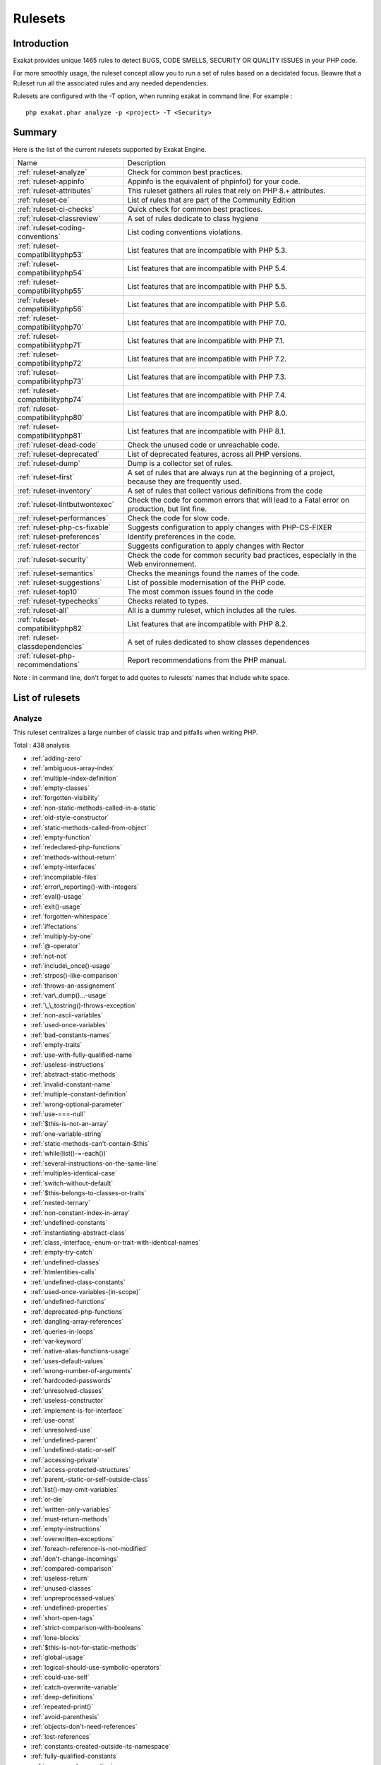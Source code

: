 .. _Rulesets:

Rulesets
====================

Introduction
------------------------

Exakat provides unique 1465 rules to detect BUGS, CODE SMELLS, SECURITY OR QUALITY ISSUES in your PHP code.

For more smoothly usage, the ruleset concept allow you to run a set of rules based on a decidated focus. Beawre that a Ruleset run all the associated rules and any needed dependencies.

Rulesets are configured with the -T option, when running exakat in command line. For example : 

::

   php exakat.phar analyze -p <project> -T <Security>



Summary
------------------------


Here is the list of the current rulesets supported by Exakat Engine.

+-----------------------------------------------+------------------------------------------------------------------------------------------------------+
|Name                                           | Description                                                                                          |
+-----------------------------------------------+------------------------------------------------------------------------------------------------------+
| :ref:`ruleset-analyze`                        |Check for common best practices.                                                                      |
+-----------------------------------------------+------------------------------------------------------------------------------------------------------+
| :ref:`ruleset-appinfo`                        |Appinfo is the equivalent of phpinfo() for your code.                                                 |
+-----------------------------------------------+------------------------------------------------------------------------------------------------------+
| :ref:`ruleset-attributes`                     |This ruleset gathers all rules that rely on PHP 8.+ attributes.                                       |
+-----------------------------------------------+------------------------------------------------------------------------------------------------------+
| :ref:`ruleset-ce`                             |List of rules that are part of the Community Edition                                                  |
+-----------------------------------------------+------------------------------------------------------------------------------------------------------+
| :ref:`ruleset-ci-checks`                      |Quick check for common best practices.                                                                |
+-----------------------------------------------+------------------------------------------------------------------------------------------------------+
| :ref:`ruleset-classreview`                    |A set of rules dedicate to class hygiene                                                              |
+-----------------------------------------------+------------------------------------------------------------------------------------------------------+
| :ref:`ruleset-coding-conventions`             |List coding conventions violations.                                                                   |
+-----------------------------------------------+------------------------------------------------------------------------------------------------------+
| :ref:`ruleset-compatibilityphp53`             |List features that are incompatible with PHP 5.3.                                                     |
+-----------------------------------------------+------------------------------------------------------------------------------------------------------+
| :ref:`ruleset-compatibilityphp54`             |List features that are incompatible with PHP 5.4.                                                     |
+-----------------------------------------------+------------------------------------------------------------------------------------------------------+
| :ref:`ruleset-compatibilityphp55`             |List features that are incompatible with PHP 5.5.                                                     |
+-----------------------------------------------+------------------------------------------------------------------------------------------------------+
| :ref:`ruleset-compatibilityphp56`             |List features that are incompatible with PHP 5.6.                                                     |
+-----------------------------------------------+------------------------------------------------------------------------------------------------------+
| :ref:`ruleset-compatibilityphp70`             |List features that are incompatible with PHP 7.0.                                                     |
+-----------------------------------------------+------------------------------------------------------------------------------------------------------+
| :ref:`ruleset-compatibilityphp71`             |List features that are incompatible with PHP 7.1.                                                     |
+-----------------------------------------------+------------------------------------------------------------------------------------------------------+
| :ref:`ruleset-compatibilityphp72`             |List features that are incompatible with PHP 7.2.                                                     |
+-----------------------------------------------+------------------------------------------------------------------------------------------------------+
| :ref:`ruleset-compatibilityphp73`             |List features that are incompatible with PHP 7.3.                                                     |
+-----------------------------------------------+------------------------------------------------------------------------------------------------------+
| :ref:`ruleset-compatibilityphp74`             |List features that are incompatible with PHP 7.4.                                                     |
+-----------------------------------------------+------------------------------------------------------------------------------------------------------+
| :ref:`ruleset-compatibilityphp80`             |List features that are incompatible with PHP 8.0.                                                     |
+-----------------------------------------------+------------------------------------------------------------------------------------------------------+
| :ref:`ruleset-compatibilityphp81`             |List features that are incompatible with PHP 8.1.                                                     |
+-----------------------------------------------+------------------------------------------------------------------------------------------------------+
| :ref:`ruleset-dead-code`                      |Check the unused code or unreachable code.                                                            |
+-----------------------------------------------+------------------------------------------------------------------------------------------------------+
| :ref:`ruleset-deprecated`                     |List of deprecated features, across all PHP versions.                                                 |
+-----------------------------------------------+------------------------------------------------------------------------------------------------------+
| :ref:`ruleset-dump`                           |Dump is a collector set of rules.                                                                     |
+-----------------------------------------------+------------------------------------------------------------------------------------------------------+
| :ref:`ruleset-first`                          |A set of rules that are always run at the beginning of a project, because they are frequently used.   |
+-----------------------------------------------+------------------------------------------------------------------------------------------------------+
| :ref:`ruleset-inventory`                      |A set of rules that collect various definitions from the code                                         |
+-----------------------------------------------+------------------------------------------------------------------------------------------------------+
| :ref:`ruleset-lintbutwontexec`                |Check the code for common errors that will lead to a Fatal error on production, but lint fine.        |
+-----------------------------------------------+------------------------------------------------------------------------------------------------------+
| :ref:`ruleset-performances`                   |Check the code for slow code.                                                                         |
+-----------------------------------------------+------------------------------------------------------------------------------------------------------+
| :ref:`ruleset-php-cs-fixable`                 |Suggests configuration to apply changes with PHP-CS-FIXER                                             |
+-----------------------------------------------+------------------------------------------------------------------------------------------------------+
| :ref:`ruleset-preferences`                    |Identify preferences in the code.                                                                     |
+-----------------------------------------------+------------------------------------------------------------------------------------------------------+
| :ref:`ruleset-rector`                         |Suggests configuration to apply changes with Rector                                                   |
+-----------------------------------------------+------------------------------------------------------------------------------------------------------+
| :ref:`ruleset-security`                       |Check the code for common security bad practices, especially in the Web environnement.                |
+-----------------------------------------------+------------------------------------------------------------------------------------------------------+
| :ref:`ruleset-semantics`                      |Checks the meanings found the names of the code.                                                      |
+-----------------------------------------------+------------------------------------------------------------------------------------------------------+
| :ref:`ruleset-suggestions`                    |List of possible modernisation of the PHP code.                                                       |
+-----------------------------------------------+------------------------------------------------------------------------------------------------------+
| :ref:`ruleset-top10`                          |The most common issues found in the code                                                              |
+-----------------------------------------------+------------------------------------------------------------------------------------------------------+
| :ref:`ruleset-typechecks`                     |Checks related to types.                                                                              |
+-----------------------------------------------+------------------------------------------------------------------------------------------------------+
| :ref:`ruleset-all`                            |All is a dummy ruleset, which includes all the rules.                                                 |
+-----------------------------------------------+------------------------------------------------------------------------------------------------------+
| :ref:`ruleset-compatibilityphp82`             |List features that are incompatible with PHP 8.2.                                                     |
+-----------------------------------------------+------------------------------------------------------------------------------------------------------+
| :ref:`ruleset-classdependencies`              |A set of rules dedicated to show classes dependences                                                  |
+-----------------------------------------------+------------------------------------------------------------------------------------------------------+
| :ref:`ruleset-php-recommendations`            |Report recommendations from the PHP manual.                                                           |
+-----------------------------------------------+------------------------------------------------------------------------------------------------------+

Note : in command line, don't forget to add quotes to rulesets' names that include white space.

List of rulesets
------------------------

.. _ruleset-analyze:

Analyze
+++++++

This ruleset centralizes a large number of classic trap and pitfalls when writing PHP.

Total : 438 analysis

* :ref:`adding-zero`
* :ref:`ambiguous-array-index`
* :ref:`multiple-index-definition`
* :ref:`empty-classes`
* :ref:`forgotten-visibility`
* :ref:`non-static-methods-called-in-a-static`
* :ref:`old-style-constructor`
* :ref:`static-methods-called-from-object`
* :ref:`empty-function`
* :ref:`redeclared-php-functions`
* :ref:`methods-without-return`
* :ref:`empty-interfaces`
* :ref:`incompilable-files`
* :ref:`error\_reporting()-with-integers`
* :ref:`eval()-usage`
* :ref:`exit()-usage`
* :ref:`forgotten-whitespace`
* :ref:`iffectations`
* :ref:`multiply-by-one`
* :ref:`@-operator`
* :ref:`not-not`
* :ref:`include\_once()-usage`
* :ref:`strpos()-like-comparison`
* :ref:`throws-an-assignement`
* :ref:`var\_dump()...-usage`
* :ref:`\_\_tostring()-throws-exception`
* :ref:`non-ascii-variables`
* :ref:`used-once-variables`
* :ref:`bad-constants-names`
* :ref:`empty-traits`
* :ref:`use-with-fully-qualified-name`
* :ref:`useless-instructions`
* :ref:`abstract-static-methods`
* :ref:`invalid-constant-name`
* :ref:`multiple-constant-definition`
* :ref:`wrong-optional-parameter`
* :ref:`use-===-null`
* :ref:`$this-is-not-an-array`
* :ref:`one-variable-string`
* :ref:`static-methods-can't-contain-$this`
* :ref:`while(list()-=-each())`
* :ref:`several-instructions-on-the-same-line`
* :ref:`multiples-identical-case`
* :ref:`switch-without-default`
* :ref:`$this-belongs-to-classes-or-traits`
* :ref:`nested-ternary`
* :ref:`non-constant-index-in-array`
* :ref:`undefined-constants`
* :ref:`instantiating-abstract-class`
* :ref:`class,-interface,-enum-or-trait-with-identical-names`
* :ref:`empty-try-catch`
* :ref:`undefined-classes`
* :ref:`htmlentities-calls`
* :ref:`undefined-class-constants`
* :ref:`used-once-variables-(in-scope)`
* :ref:`undefined-functions`
* :ref:`deprecated-php-functions`
* :ref:`dangling-array-references`
* :ref:`queries-in-loops`
* :ref:`var-keyword`
* :ref:`native-alias-functions-usage`
* :ref:`uses-default-values`
* :ref:`wrong-number-of-arguments`
* :ref:`hardcoded-passwords`
* :ref:`unresolved-classes`
* :ref:`useless-constructor`
* :ref:`implement-is-for-interface`
* :ref:`use-const`
* :ref:`unresolved-use`
* :ref:`undefined-parent`
* :ref:`undefined-static-or-self`
* :ref:`accessing-private`
* :ref:`access-protected-structures`
* :ref:`parent,-static-or-self-outside-class`
* :ref:`list()-may-omit-variables`
* :ref:`or-die`
* :ref:`written-only-variables`
* :ref:`must-return-methods`
* :ref:`empty-instructions`
* :ref:`overwritten-exceptions`
* :ref:`foreach-reference-is-not-modified`
* :ref:`don't-change-incomings`
* :ref:`compared-comparison`
* :ref:`useless-return`
* :ref:`unused-classes`
* :ref:`unpreprocessed-values`
* :ref:`undefined-properties`
* :ref:`short-open-tags`
* :ref:`strict-comparison-with-booleans`
* :ref:`lone-blocks`
* :ref:`$this-is-not-for-static-methods`
* :ref:`global-usage`
* :ref:`logical-should-use-symbolic-operators`
* :ref:`could-use-self`
* :ref:`catch-overwrite-variable`
* :ref:`deep-definitions`
* :ref:`repeated-print()`
* :ref:`avoid-parenthesis`
* :ref:`objects-don't-need-references`
* :ref:`lost-references`
* :ref:`constants-created-outside-its-namespace`
* :ref:`fully-qualified-constants`
* :ref:`never-used-properties`
* :ref:`no-real-comparison`
* :ref:`should-use-local-class`
* :ref:`no-direct-call-to-magic-method`
* :ref:`string-may-hold-a-variable`
* :ref:`echo-with-concat`
* :ref:`unused-global`
* :ref:`useless-global`
* :ref:`preprocessable`
* :ref:`useless-final`
* :ref:`use-constant`
* :ref:`useless-unset`
* :ref:`buried-assignation`
* :ref:`no-array\_merge()-in-loops`
* :ref:`useless-parenthesis`
* :ref:`unresolved-instanceof`
* :ref:`use-php-object-api`
* :ref:`unthrown-exception`
* :ref:`old-style-\_\_autoload()`
* :ref:`altering-foreach-without-reference`
* :ref:`use-pathinfo`
* :ref:`should-use-existing-constants`
* :ref:`hash-algorithms`
* :ref:`no-parenthesis-for-language-construct`
* :ref:`no-hardcoded-path`
* :ref:`no-hardcoded-port`
* :ref:`use-constant-as-arguments`
* :ref:`implied-if`
* :ref:`overwritten-literals`
* :ref:`assign-default-to-properties`
* :ref:`no-public-access`
* :ref:`should-chain-exception`
* :ref:`useless-interfaces`
* :ref:`undefined-interfaces`
* :ref:`concrete-visibility`
* :ref:`double-instructions`
* :ref:`should-use-prepared-statement`
* :ref:`print-and-die`
* :ref:`unchecked-resources`
* :ref:`no-hardcoded-ip`
* :ref:`else-if-versus-elseif`
* :ref:`unset-in-foreach`
* :ref:`could-be-static`
* :ref:`multiple-class-declarations`
* :ref:`empty-namespace`
* :ref:`could-use-short-assignation`
* :ref:`useless-abstract-class`
* :ref:`static-loop`
* :ref:`pre-increment`
* :ref:`only-variable-returned-by-reference`
* :ref:`indices-are-int-or-string`
* :ref:`should-typecast`
* :ref:`no-self-referencing-constant`
* :ref:`no-direct-usage`
* :ref:`break-outside-loop`
* :ref:`avoid-substr()-one`
* :ref:`double-assignation`
* :ref:`empty-list`
* :ref:`useless-brackets`
* :ref:`preg\_replace-with-option-e`
* :ref:`eval()-without-try`
* :ref:`relay-function`
* :ref:`func\_get\_arg()-modified`
* :ref:`avoid-get\_class()`
* :ref:`silently-cast-integer`
* :ref:`timestamp-difference`
* :ref:`unused-parameter`
* :ref:`switch-to-switch`
* :ref:`wrong-parameter-type`
* :ref:`wrong-fopen()-mode`
* :ref:`negative-power`
* :ref:`already-parents-interface`
* :ref:`use-random\_int()`
* :ref:`can't-extend-final`
* :ref:`ternary-in-concat`
* :ref:`using-$this-outside-a-class`
* :ref:`undefined-trait`
* :ref:`no-hardcoded-hash`
* :ref:`identical-conditions`
* :ref:`unkown-regex-options`
* :ref:`no-choice`
* :ref:`common-alternatives`
* :ref:`logical-mistakes`
* :ref:`uncaught-exceptions`
* :ref:`same-conditions-in-condition`
* :ref:`return-true-false`
* :ref:`useless-switch`
* :ref:`could-use-\_\_dir\_\_`
* :ref:`should-use-coalesce`
* :ref:`make-global-a-property`
* :ref:`if-with-same-conditions`
* :ref:`throw-functioncall`
* :ref:`use-instanceof`
* :ref:`results-may-be-missing`
* :ref:`always-positive-comparison`
* :ref:`empty-blocks`
* :ref:`throw-in-destruct`
* :ref:`use-system-tmp`
* :ref:`dependant-trait`
* :ref:`hidden-use-expression`
* :ref:`should-make-alias`
* :ref:`multiple-identical-trait-or-interface`
* :ref:`multiple-alias-definitions`
* :ref:`nested-ifthen`
* :ref:`cast-to-boolean`
* :ref:`failed-substr-comparison`
* :ref:`should-make-ternary`
* :ref:`unused-returned-value`
* :ref:`modernize-empty-with-expression`
* :ref:`use-positive-condition`
* :ref:`drop-else-after-return`
* :ref:`use-class-operator`
* :ref:`don't-echo-error`
* :ref:`useless-type-casting`
* :ref:`no-isset()-with-empty()`
* :ref:`useless-check`
* :ref:`bail-out-early`
* :ref:`dont-change-the-blind-var`
* :ref:`avoid-using-stdclass`
* :ref:`too-many-local-variables`
* :ref:`illegal-name-for-method`
* :ref:`long-arguments`
* :ref:`assigned-twice`
* :ref:`no-boolean-as-default`
* :ref:`forgotten-thrown`
* :ref:`multiple-alias-definitions-per-file`
* :ref:`\_\_dir\_\_-then-slash`
* :ref:`self,-parent,-static-outside-class`
* :ref:`used-once-property`
* :ref:`property-used-in-one-method-only`
* :ref:`no-need-for-else`
* :ref:`strange-name-for-constants`
* :ref:`too-many-finds`
* :ref:`should-use-setcookie()`
* :ref:`check-all-types`
* :ref:`missing-cases-in-switch`
* :ref:`repeated-regex`
* :ref:`no-class-in-global`
* :ref:`crc32()-might-be-negative`
* :ref:`could-use-str\_repeat()`
* :ref:`suspicious-comparison`
* :ref:`strings-with-strange-space`
* :ref:`no-empty-regex`
* :ref:`alternative-syntax-consistence`
* :ref:`randomly-sorted-arrays`
* :ref:`only-variable-passed-by-reference`
* :ref:`no-return-used`
* :ref:`no-reference-on-left-side`
* :ref:`implemented-methods-are-public`
* :ref:`mixed-concat-and-interpolation`
* :ref:`too-many-injections`
* :ref:`could-make-a-function`
* :ref:`forgotten-interface`
* :ref:`avoid-optional-properties`
* :ref:`mismatched-ternary-alternatives`
* :ref:`mismatched-default-arguments`
* :ref:`mismatched-typehint`
* :ref:`scalar-or-object-property`
* :ref:`assign-with-and-precedence`
* :ref:`no-magic-method-with-array`
* :ref:`logical-to-in\_array`
* :ref:`pathinfo()-returns-may-vary`
* :ref:`multiple-type-variable`
* :ref:`is-actually-zero`
* :ref:`unconditional-break-in-loop`
* :ref:`could-be-else`
* :ref:`next-month-trap`
* :ref:`printf-number-of-arguments`
* :ref:`ambiguous-static`
* :ref:`don't-send-$this-in-constructor`
* :ref:`no-get\_class()-with-null`
* :ref:`maybe-missing-new`
* :ref:`unknown-pcre2-option`
* :ref:`parent-first`
* :ref:`invalid-regex`
* :ref:`use-named-boolean-in-argument-definition`
* :ref:`same-variable-foreach`
* :ref:`never-called-parameter`
* :ref:`identical-on-both-sides`
* :ref:`identical-consecutive-expression`
* :ref:`no-reference-for-ternary`
* :ref:`unused-inherited-variable-in-closure`
* :ref:`inclusion-wrong-case`
* :ref:`missing-include`
* :ref:`useless-referenced-argument`
* :ref:`useless-catch`
* :ref:`possible-infinite-loop`
* :ref:`test-then-cast`
* :ref:`foreach-on-object`
* :ref:`property-could-be-local`
* :ref:`too-many-native-calls`
* :ref:`don't-unset-properties`
* :ref:`strtr-arguments`
* :ref:`missing-parenthesis`
* :ref:`callback-function-needs-return`
* :ref:`wrong-range-check`
* :ref:`cant-instantiate-class`
* :ref:`strpos()-too-much`
* :ref:`typehinted-references`
* :ref:`weak-typing`
* :ref:`method-signature-must-be-compatible`
* :ref:`mismatch-type-and-default`
* :ref:`check-json`
* :ref:`dont-mix-++`
* :ref:`can't-throw-throwable`
* :ref:`abstract-or-implements`
* :ref:`incompatible-signature-methods`
* :ref:`ambiguous-visibilities`
* :ref:`undefined-class`
* :ref:`assert-function-is-reserved`
* :ref:`could-be-abstract-class`
* :ref:`continue-is-for-loop`
* :ref:`must-call-parent-constructor`
* :ref:`undefined-variable`
* :ref:`undefined-insteadof`
* :ref:`method-collision-traits`
* :ref:`class-could-be-final`
* :ref:`inconsistent-elseif`
* :ref:`only-variable-for-reference`
* :ref:`wrong-access-style-to-property`
* :ref:`invalid-pack-format`
* :ref:`repeated-interface`
* :ref:`don't-read-and-write-in-one-expression`
* :ref:`should-yield-with-key`
* :ref:`useless-method-alias`
* :ref:`method-could-be-static`
* :ref:`possible-missing-subpattern`
* :ref:`assign-and-compare`
* :ref:`variable-is-not-a-condition`
* :ref:`insufficient-typehint`
* :ref:`typehint-must-be-returned`
* :ref:`clone-with-non-object`
* :ref:`check-on-\_\_call-usage`
* :ref:`avoid-option-arrays-in-constructors`
* :ref:`already-parents-trait`
* :ref:`trait-not-found`
* :ref:`casting-ternary`
* :ref:`concat-empty-string`
* :ref:`concat-and-addition`
* :ref:`no-append-on-source`
* :ref:`memoize-magiccall`
* :ref:`unused-class-constant`
* :ref:`infinite-recursion`
* :ref:`null-or-boolean-arrays`
* :ref:`dependant-abstract-classes`
* :ref:`wrong-type-returned`
* :ref:`overwritten-source-and-value`
* :ref:`avoid-mb\_dectect\_encoding()`
* :ref:`array\_key\_exists()-works-on-arrays`
* :ref:`class-without-parent`
* :ref:`scalar-are-not-arrays`
* :ref:`array\_merge()-and-variadic`
* :ref:`implode()-arguments-order`
* :ref:`strip\_tags-skips-closed-tag`
* :ref:`no-spread-for-hash`
* :ref:`max-level-of-nesting`
* :ref:`should-use-explode-args`
* :ref:`use-array\_slice()`
* :ref:`too-many-array-dimensions`
* :ref:`coalesce-and-concat`
* :ref:`comparison-is-always-true`
* :ref:`incompatible-signature-methods-with-covariance`
* :ref:`interfaces-is-not-implemented`
* :ref:`no-literal-for-reference`
* :ref:`interfaces-don't-ensure-properties`
* :ref:`non-nullable-getters`
* :ref:`too-many-dereferencing`
* :ref:`cant-implement-traversable`
* :ref:`is\_a()-with-string`
* :ref:`mbstring-unknown-encoding`
* :ref:`mbstring-third-arg`
* :ref:`merge-if-then`
* :ref:`wrong-type-with-call`
* :ref:`not-equal-is-not-!==`
* :ref:`dont-collect-void`
* :ref:`wrong-typed-property-default`
* :ref:`hidden-nullable-typehint`
* :ref:`fn-argument-variable-confusion`
* :ref:`missing-abstract-method`
* :ref:`undefined-constant-name`
* :ref:`using-deprecated-method`
* :ref:`cyclic-references`
* :ref:`double-object-assignation`
* :ref:`wrong-argument-type`
* :ref:`mismatch-properties-typehints`
* :ref:`no-need-for-triple-equal`
* :ref:`array\_merge-needs-array-of-arrays`
* :ref:`wrong-type-for-native-php-function`
* :ref:`catch-undefined-variable`
* :ref:`swapped-arguments`
* :ref:`different-argument-counts`
* :ref:`unknown-parameter-name`
* :ref:`missing-some-returntype`
* :ref:`don't-pollute-global-space`
* :ref:`mismatch-parameter-name`
* :ref:`multiple-declaration-of-strict\_types`
* :ref:`mismatch-parameter-and-type`
* :ref:`array\_fill()-with-objects`
* :ref:`modified-typed-parameter`
* :ref:`assumptions`
* :ref:`unsupported-types-with-operators`
* :ref:`wrong-attribute-configuration`
* :ref:`cancelled-parameter`
* :ref:`constant-typo-looks-like-a-variable`
* :ref:`array\_map()-passes-by-value`
* :ref:`missing-\_\_isset()-method`
* :ref:`modify-immutable`
* :ref:`only-container-for-reference`
* :ref:`cannot-use-static-for-closure`
* :ref:`only-first-byte-`
* :ref:`inherited-property-type-must-match`
* :ref:`no-object-as-index`
* :ref:`htmlentities-using-default-flag`
* :ref:`wrong-argument-name-with-php-function`
* :ref:`duplicate-named-parameter`
* :ref:`php-native-class-type-compatibility`
* :ref:`missing-attribute-attribute`
* :ref:`no-null-for-native-php-functions`
* :ref:`no-referenced-void`
* :ref:`jsonserialize()-mixed-return-type`
* :ref:`new-functions-in-php-8.1`
* :ref:`never-keyword`
* :ref:`false-to-array-conversion`
* :ref:`float-conversion-as-index`
* :ref:`cannot-call-trait-method-directly`
* :ref:`overwritten-foreach-var`
* :ref:`recycled-variables`
* :ref:`check-division-by-zero`
* :ref:`dont-reuse-foreach-source`
* :ref:`unreachable-method`
* :ref:`unfinished-object`
* :ref:`undefined-enumcase`
* :ref:`dont-add-seconds`
* :ref:`use-constants-as-returns`
* :ref:`identical-variables-in-foreach`
* :ref:`cant-overwrite-final-constant`



Specs
^^^^^
+--------------+----------------------------------------------------------------------------------------------------------------------------------------------------------------------------------------+
| Short name   | Analyze                                                                                                                                                                                |
+--------------+----------------------------------------------------------------------------------------------------------------------------------------------------------------------------------------+
| Available in | `Entreprise Edition <https://www.exakat.io/entreprise-edition>`_, `Community Edition <https://www.exakat.io/community-edition>`_, `Exakat Cloud <https://www.exakat.io/exakat-cloud>`_ |
+--------------+----------------------------------------------------------------------------------------------------------------------------------------------------------------------------------------+
| Reports      | :ref:`report-ambassador`, :ref:`report-diplomat`                                                                                                                                       |
+--------------+----------------------------------------------------------------------------------------------------------------------------------------------------------------------------------------+


.. _ruleset-appinfo:

Appinfo
+++++++

A set of rules that describes with PHP features is used in the code.

Total : 383 analysis

* :ref:`array-index`
* :ref:`multidimensional-arrays`
* :ref:`php-arrays-index`
* :ref:`classes-names`
* :ref:`constant-definition`
* :ref:`magic-methods`
* :ref:`old-style-constructor`
* :ref:`static-methods`
* :ref:`static-properties`
* :ref:`constants-usage`
* :ref:`magic-constant-usage`
* :ref:`php-constant-usage`
* :ref:`defined-exceptions`
* :ref:`thrown-exceptions`
* :ref:`ext-apc`
* :ref:`ext-bcmath`
* :ref:`ext-bzip2`
* :ref:`ext-calendar`
* :ref:`ext-crypto`
* :ref:`ext-ctype`
* :ref:`ext-curl`
* :ref:`ext-date`
* :ref:`ext-dba`
* :ref:`ext-dom`
* :ref:`ext-enchant`
* :ref:`ext-ereg`
* :ref:`ext-exif`
* :ref:`ext-fdf`
* :ref:`ext-fileinfo`
* :ref:`ext-filter`
* :ref:`ext-ftp`
* :ref:`ext-gd`
* :ref:`ext-gmp`
* :ref:`ext-gnupgp`
* :ref:`ext-hash`
* :ref:`ext-iconv`
* :ref:`ext-json`
* :ref:`ext-kdm5`
* :ref:`ext-ldap`
* :ref:`ext-libxml`
* :ref:`ext-mbstring`
* :ref:`ext-mcrypt`
* :ref:`ext-mongo`
* :ref:`ext-mssql`
* :ref:`ext-mysql`
* :ref:`ext-mysqli`
* :ref:`ext-odbc`
* :ref:`ext-openssl`
* :ref:`ext-pcre`
* :ref:`ext-pdo`
* :ref:`ext-pgsql`
* :ref:`ext-phar`
* :ref:`ext-posix`
* :ref:`ext-readline`
* :ref:`ext-reflection`
* :ref:`ext-sem`
* :ref:`ext-session`
* :ref:`ext-shmop`
* :ref:`ext-simplexml`
* :ref:`ext-snmp`
* :ref:`ext-soap`
* :ref:`ext-sockets`
* :ref:`ext-spl`
* :ref:`ext-sqlite`
* :ref:`ext-sqlite3`
* :ref:`ext-ssh2`
* :ref:`ext-standard`
* :ref:`ext-tidy`
* :ref:`ext-tokenizer`
* :ref:`ext-wddx`
* :ref:`ext-xdebug`
* :ref:`ext-xmlreader`
* :ref:`ext-xmlrpc`
* :ref:`ext-xmlwriter`
* :ref:`ext-xsl`
* :ref:`ext-yaml`
* :ref:`ext-zip`
* :ref:`ext-zlib`
* :ref:`closures-glossary`
* :ref:`functions-glossary`
* :ref:`recursive-functions`
* :ref:`redeclared-php-functions`
* :ref:`typehints`
* :ref:`interfaces-glossary`
* :ref:`aliases`
* :ref:`namespaces-glossary`
* :ref:`autoloading`
* :ref:`goto-names`
* :ref:`\_\_halt\_compiler`
* :ref:`incompilable-files`
* :ref:`labels`
* :ref:`throw`
* :ref:`trigger-errors`
* :ref:`caught-expressions`
* :ref:`eval()-usage`
* :ref:`exit()-usage`
* :ref:`@-operator`
* :ref:`include\_once()-usage`
* :ref:`using-short-tags`
* :ref:`binary-glossary`
* :ref:`email-addresses`
* :ref:`heredoc-delimiter-glossary`
* :ref:`hexadecimal-glossary`
* :ref:`md5-strings`
* :ref:`nowdoc-delimiter-glossary`
* :ref:`octal-glossary`
* :ref:`url-list`
* :ref:`variable-references`
* :ref:`static-variables`
* :ref:`variables-with-long-names`
* :ref:`variable-variables`
* :ref:`abstract-class-usage`
* :ref:`abstract-methods-usage`
* :ref:`clone-usage`
* :ref:`variable-constants`
* :ref:`redefined-php-traits`
* :ref:`traits-usage`
* :ref:`trait-names`
* :ref:`php-alternative-syntax`
* :ref:`short-syntax-for-arrays`
* :ref:`inclusions`
* :ref:`ext-file`
* :ref:`ext-array`
* :ref:`ext-ffmpeg`
* :ref:`ext-info`
* :ref:`ext-math`
* :ref:`$http\_raw\_post\_data-usage`
* :ref:`ext-yis`
* :ref:`assertions`
* :ref:`cast-usage`
* :ref:`function-subscripting`
* :ref:`nested-loops`
* :ref:`I?=-usage`
* :ref:`ext-pcntl`
* :ref:`ext-ming`
* :ref:`ext-redis`
* :ref:`ext-cyrus`
* :ref:`ext-sqlsrv`
* :ref:`ellipsis-usage`
* :ref:`ext-0mq`
* :ref:`ext-memcache`
* :ref:`ext-memcached`
* :ref:`dynamic-function-call`
* :ref:`has-variable-arguments`
* :ref:`multiple-catch`
* :ref:`dynamically-called-classes`
* :ref:`conditioned-function`
* :ref:`conditioned-constants`
* :ref:`is-generator`
* :ref:`try-with-finally`
* :ref:`dereferencing-string-and-arrays`
* :ref:`constant-scalar-expressions`
* :ref:`ext-imagick`
* :ref:`ext-oci8`
* :ref:`ext-imap`
* :ref:`overwritten-class-constants`
* :ref:`dynamic-class-constant`
* :ref:`dynamic-methodcall`
* :ref:`dynamic-new`
* :ref:`dynamic-property`
* :ref:`dynamic-classes`
* :ref:`multiple-classes-in-one-file`
* :ref:`file-uploads`
* :ref:`ext-intl`
* :ref:`ext-cairo`
* :ref:`dynamic-code`
* :ref:`ext-pspell`
* :ref:`no-direct-access`
* :ref:`ext-opcache`
* :ref:`ext-expect`
* :ref:`ext-recode`
* :ref:`ext-parsekit`
* :ref:`ext-runkit`
* :ref:`ext-gettext`
* :ref:`super-global-usage`
* :ref:`global-usage`
* :ref:`namespaces`
* :ref:`deep-definitions`
* :ref:`not-definitions-only`
* :ref:`usage-of-class\_alias()`
* :ref:`ext-apache`
* :ref:`ext-eaccelerator`
* :ref:`ext-fpm`
* :ref:`ext-iis`
* :ref:`ext-xcache`
* :ref:`ext-wincache`
* :ref:`resources-usage`
* :ref:`shell-usage`
* :ref:`file-usage`
* :ref:`mail-usage`
* :ref:`dynamic-calls`
* :ref:`test-class`
* :ref:`mark-callable`
* :ref:`ext-dio`
* :ref:`ext-phalcon`
* :ref:`composer-usage`
* :ref:`composer's-autoload`
* :ref:`ext-apcu`
* :ref:`ext-trader`
* :ref:`ext-mailparse`
* :ref:`ext-mail`
* :ref:`scalar-typehint-usage`
* :ref:`return-typehint-usage`
* :ref:`ext-ob`
* :ref:`ext-geoip`
* :ref:`ext-event`
* :ref:`ext-amqp`
* :ref:`ext-gearman`
* :ref:`ext-com`
* :ref:`ext-gmagick`
* :ref:`ext-ibase`
* :ref:`ext-inotify`
* :ref:`ext-proctitle`
* :ref:`ext-wikidiff2`
* :ref:`ext-xdiff`
* :ref:`ext-libevent`
* :ref:`ext-ev`
* :ref:`ext-php-ast`
* :ref:`ext-xml`
* :ref:`ext-xhprof`
* :ref:`else-usage`
* :ref:`anonymous-classes`
* :ref:`coalesce`
* :ref:`directives-usage`
* :ref:`global-in-global`
* :ref:`ext-fann`
* :ref:`use-web`
* :ref:`use-cli`
* :ref:`error-messages`
* :ref:`php7-relaxed-keyword`
* :ref:`ext-pecl\_http`
* :ref:`uses-environment`
* :ref:`redefined-methods`
* :ref:`is-cli-script`
* :ref:`php-bugfixes`
* :ref:`ext-tokyotyrant`
* :ref:`ext-v8js`
* :ref:`yield-usage`
* :ref:`yield-from-usage`
* :ref:`pear-usage`
* :ref:`ext-lua`
* :ref:`list-with-keys`
* :ref:`ext-suhosin`
* :ref:`can't-disable-function`
* :ref:`functions-using-reference`
* :ref:`list-short-syntax`
* :ref:`use-nullable-type`
* :ref:`multiple-exceptions-catch()`
* :ref:`ext-rar`
* :ref:`ext-nsapi`
* :ref:`ext-newt`
* :ref:`ext-ncurses`
* :ref:`use-composer-lock`
* :ref:`string`
* :ref:`ext-mhash`
* :ref:`ext-mongodb`
* :ref:`error\_log()-usage`
* :ref:`sql-queries`
* :ref:`ext-libsodium`
* :ref:`ext-ds`
* :ref:`use-cookies`
* :ref:`group-use-declaration`
* :ref:`ext-sphinx`
* :ref:`try-with-multiple-catch`
* :ref:`ext-grpc`
* :ref:`use-browscap`
* :ref:`use-debug`
* :ref:`psr-16-usage`
* :ref:`psr-7-usage`
* :ref:`psr-6-usage`
* :ref:`psr-3-usage`
* :ref:`psr-11-usage`
* :ref:`psr-13-usage`
* :ref:`ext-stats`
* :ref:`dependency-injection`
* :ref:`courier-anti-pattern`
* :ref:`ext-gender`
* :ref:`ext-judy`
* :ref:`yii-usage`
* :ref:`codeigniter-usage`
* :ref:`laravel-usage`
* :ref:`symfony-usage`
* :ref:`wordpress-usage`
* :ref:`ez-cms-usage`
* :ref:`joomla-usage`
* :ref:`non-breakable-space-in-names`
* :ref:`multiple-functions-declarations`
* :ref:`ext-swoole`
* :ref:`manipulates-nan`
* :ref:`manipulates-inf`
* :ref:`const-or-define`
* :ref:`strict\_types-preference`
* :ref:`declare-strict\_types-usage`
* :ref:`encoding-usage`
* :ref:`ticks-usage`
* :ref:`ext-lapack`
* :ref:`ext-xattr`
* :ref:`ext-rdkafka`
* :ref:`ext-fam`
* :ref:`ext-parle`
* :ref:`regex-inventory`
* :ref:`too-complex-expression`
* :ref:`drupal-usage`
* :ref:`phalcon-usage`
* :ref:`fuelphp-usage`
* :ref:`argon2-usage`
* :ref:`crypto-usage`
* :ref:`type-array-index`
* :ref:`incoming-variable-index-inventory`
* :ref:`ext-vips`
* :ref:`dl()-usage`
* :ref:`environment-variables`
* :ref:`ext-igbinary`
* :ref:`fallback-function`
* :ref:`ext-hrtime`
* :ref:`ext-xxtea`
* :ref:`ext-uopz`
* :ref:`ext-varnish`
* :ref:`ext-opencensus`
* :ref:`ext-leveldb`
* :ref:`ext-db2`
* :ref:`ext-zookeeper`
* :ref:`ext-cmark`
* :ref:`const-visibility-usage`
* :ref:`ext-eio`
* :ref:`ext-lzf`
* :ref:`ext-msgpack`
* :ref:`case-insensitive-constants`
* :ref:`handle-arrays-with-callback`
* :ref:`trailing-comma-in-calls`
* :ref:`can't-disable-class`
* :ref:`ext-seaslog`
* :ref:`pack-format-inventory`
* :ref:`printf-format-inventory`
* :ref:`ext-decimal`
* :ref:`ext-psr`
* :ref:`ext-sdl`
* :ref:`ext-async`
* :ref:`ext-wasm`
* :ref:`path-lists`
* :ref:`typed-property-usage`
* :ref:`ext-weakref`
* :ref:`ext-pcov`
* :ref:`constant-dynamic-creation`
* :ref:`an-oop-factory`
* :ref:`php-overridden-function`
* :ref:`ext-svm`
* :ref:`ext-ffi`
* :ref:`ext-password`
* :ref:`ext-zend\_monitor`
* :ref:`ext-uuid`
* :ref:`numeric-literal-separator`
* :ref:`use-covariance`
* :ref:`use-contravariance`
* :ref:`use-arrow-functions`
* :ref:`spread-operator-for-array`
* :ref:`nested-ternary-without-parenthesis`
* :ref:`typo-3-usage`
* :ref:`concrete-usage`
* :ref:`immutable-signature`
* :ref:`shell-commands`
* :ref:`links-between-parameter-and-argument`
* :ref:`php-8.0-variable-syntax-tweaks`
* :ref:`php-8.0-only-typehints`
* :ref:`union-typehint`
* :ref:`protocol-lists`
* :ref:`use-php-attributes`
* :ref:`use-nullsafe-operator`
* :ref:`use-closure-trailing-comma`
* :ref:`class-overreach`
* :ref:`final-constant`
* :ref:`never-typehint-usage`
* :ref:`named-parameter-usage`
* :ref:`first-class-callable`
* :ref:`never-keyword`
* :ref:`mixed-typehint-usage`
* :ref:`nested-attributes`
* :ref:`new-initializers`
* :ref:`promoted-properties`
* :ref:`intersection-typehint`
* :ref:`readonly-usage`
* :ref:`use-class\_alias()`
* :ref:`ext-protobuf`



Specs
^^^^^
+--------------+----------------------------------------------------------------------------------------------------------------------------------------------------------------------------------------+
| Short name   | Appinfo                                                                                                                                                                                |
+--------------+----------------------------------------------------------------------------------------------------------------------------------------------------------------------------------------+
| Available in | `Entreprise Edition <https://www.exakat.io/entreprise-edition>`_, `Community Edition <https://www.exakat.io/community-edition>`_, `Exakat Cloud <https://www.exakat.io/exakat-cloud>`_ |
+--------------+----------------------------------------------------------------------------------------------------------------------------------------------------------------------------------------+
| Reports      | :ref:`report-diplomat`, :ref:`report-ambassador`                                                                                                                                       |
+--------------+----------------------------------------------------------------------------------------------------------------------------------------------------------------------------------------+


.. _ruleset-attributes:

Attributes
++++++++++

This ruleset gathers all rules that rely on PHP 8.+ attributes.

Total : 4 analysis

* :ref:`exit-like-methods`
* :ref:`using-deprecated-method`
* :ref:`modify-immutable`
* :ref:`missing-attribute-attribute`



Specs
^^^^^
+--------------+------------------------------------------------------------------------------------------------------------------------+
| Short name   | Attributes                                                                                                             |
+--------------+------------------------------------------------------------------------------------------------------------------------+
| Available in | `Entreprise Edition <https://www.exakat.io/entreprise-edition>`_, `Exakat Cloud <https://www.exakat.io/exakat-cloud>`_ |
+--------------+------------------------------------------------------------------------------------------------------------------------+


.. _ruleset-ce:

CE
++

This ruleset is the Community Edition list. It holds all the analysis that are in the community edition version of Exakat.

Total : 659 analysis

* :ref:`adding-zero`
* :ref:`array-index`
* :ref:`multidimensional-arrays`
* :ref:`multiple-index-definition`
* :ref:`php-arrays-index`
* :ref:`classes-names`
* :ref:`constant-definition`
* :ref:`magic-methods`
* :ref:`forgotten-visibility`
* :ref:`non-static-methods-called-in-a-static`
* :ref:`old-style-constructor`
* :ref:`static-methods`
* :ref:`static-methods-called-from-object`
* :ref:`static-properties`
* :ref:`constants-with-strange-names`
* :ref:`constants-usage`
* :ref:`constants-names`
* :ref:`magic-constant-usage`
* :ref:`php-constant-usage`
* :ref:`defined-exceptions`
* :ref:`thrown-exceptions`
* :ref:`ext-apc`
* :ref:`ext-bcmath`
* :ref:`ext-bzip2`
* :ref:`ext-calendar`
* :ref:`ext-crypto`
* :ref:`ext-ctype`
* :ref:`ext-curl`
* :ref:`ext-date`
* :ref:`ext-dba`
* :ref:`ext-dom`
* :ref:`ext-enchant`
* :ref:`ext-ereg`
* :ref:`ext-exif`
* :ref:`ext-fdf`
* :ref:`ext-fileinfo`
* :ref:`ext-filter`
* :ref:`ext-ftp`
* :ref:`ext-gd`
* :ref:`ext-gmp`
* :ref:`ext-gnupgp`
* :ref:`ext-hash`
* :ref:`ext-iconv`
* :ref:`ext-json`
* :ref:`ext-kdm5`
* :ref:`ext-ldap`
* :ref:`ext-libxml`
* :ref:`ext-mbstring`
* :ref:`ext-mcrypt`
* :ref:`ext-mongo`
* :ref:`ext-mssql`
* :ref:`ext-mysql`
* :ref:`ext-mysqli`
* :ref:`ext-odbc`
* :ref:`ext-openssl`
* :ref:`ext-pcre`
* :ref:`ext-pdo`
* :ref:`ext-pgsql`
* :ref:`ext-phar`
* :ref:`ext-posix`
* :ref:`ext-readline`
* :ref:`ext-reflection`
* :ref:`ext-sem`
* :ref:`ext-session`
* :ref:`ext-shmop`
* :ref:`ext-simplexml`
* :ref:`ext-snmp`
* :ref:`ext-soap`
* :ref:`ext-sockets`
* :ref:`ext-spl`
* :ref:`ext-sqlite`
* :ref:`ext-sqlite3`
* :ref:`ext-ssh2`
* :ref:`ext-standard`
* :ref:`ext-tidy`
* :ref:`ext-tokenizer`
* :ref:`ext-wddx`
* :ref:`ext-xdebug`
* :ref:`ext-xmlreader`
* :ref:`ext-xmlrpc`
* :ref:`ext-xmlwriter`
* :ref:`ext-xsl`
* :ref:`ext-yaml`
* :ref:`ext-zip`
* :ref:`ext-zlib`
* :ref:`closures-glossary`
* :ref:`functions-glossary`
* :ref:`recursive-functions`
* :ref:`redeclared-php-functions`
* :ref:`typehints`
* :ref:`interfaces-glossary`
* :ref:`aliases`
* :ref:`namespaces-glossary`
* :ref:`autoloading`
* :ref:`goto-names`
* :ref:`\_\_halt\_compiler`
* :ref:`incompilable-files`
* :ref:`labels`
* :ref:`throw`
* :ref:`trigger-errors`
* :ref:`caught-expressions`
* :ref:`error\_reporting()-with-integers`
* :ref:`eval()-usage`
* :ref:`exit()-usage`
* :ref:`forgotten-whitespace`
* :ref:`multiply-by-one`
* :ref:`@-operator`
* :ref:`not-not`
* :ref:`include\_once()-usage`
* :ref:`using-short-tags`
* :ref:`strpos()-like-comparison`
* :ref:`throws-an-assignement`
* :ref:`var\_dump()...-usage`
* :ref:`binary-glossary`
* :ref:`email-addresses`
* :ref:`heredoc-delimiter-glossary`
* :ref:`hexadecimal-glossary`
* :ref:`md5-strings`
* :ref:`nowdoc-delimiter-glossary`
* :ref:`octal-glossary`
* :ref:`url-list`
* :ref:`variable-references`
* :ref:`static-variables`
* :ref:`variables-with-long-names`
* :ref:`variable-variables`
* :ref:`abstract-class-usage`
* :ref:`abstract-methods-usage`
* :ref:`clone-usage`
* :ref:`variable-constants`
* :ref:`redefined-php-traits`
* :ref:`traits-usage`
* :ref:`trait-names`
* :ref:`php-alternative-syntax`
* :ref:`short-syntax-for-arrays`
* :ref:`inclusions`
* :ref:`ext-file`
* :ref:`ext-array`
* :ref:`ext-ffmpeg`
* :ref:`ext-info`
* :ref:`ext-math`
* :ref:`$http\_raw\_post\_data-usage`
* :ref:`ext-yis`
* :ref:`useless-instructions`
* :ref:`multiple-constant-definition`
* :ref:`wrong-optional-parameter`
* :ref:`use-===-null`
* :ref:`assertions`
* :ref:`one-variable-string`
* :ref:`cast-usage`
* :ref:`function-subscripting`
* :ref:`nested-loops`
* :ref:`I?=-usage`
* :ref:`static-methods-can't-contain-$this`
* :ref:`while(list()-=-each())`
* :ref:`multiples-identical-case`
* :ref:`switch-without-default`
* :ref:`nested-ternary`
* :ref:`undefined-constants`
* :ref:`custom-constant-usage`
* :ref:`ext-pcntl`
* :ref:`ext-ming`
* :ref:`ext-redis`
* :ref:`is-an-extension-interface`
* :ref:`is-an-extension-constant`
* :ref:`htmlentities-calls`
* :ref:`defined-class-constants`
* :ref:`undefined-class-constants`
* :ref:`used-once-variables-(in-scope)`
* :ref:`undefined-functions`
* :ref:`deprecated-php-functions`
* :ref:`dangling-array-references`
* :ref:`ext-cyrus`
* :ref:`ext-sqlsrv`
* :ref:`native-alias-functions-usage`
* :ref:`uses-default-values`
* :ref:`wrong-number-of-arguments`
* :ref:`ellipsis-usage`
* :ref:`use-const`
* :ref:`ext-0mq`
* :ref:`ext-memcache`
* :ref:`ext-memcached`
* :ref:`is-extension-trait`
* :ref:`dynamic-function-call`
* :ref:`has-variable-arguments`
* :ref:`multiple-catch`
* :ref:`dynamically-called-classes`
* :ref:`conditioned-function`
* :ref:`conditioned-constants`
* :ref:`is-generator`
* :ref:`try-with-finally`
* :ref:`dereferencing-string-and-arrays`
* :ref:`list()-may-omit-variables`
* :ref:`or-die`
* :ref:`constant-scalar-expressions`
* :ref:`exit-like-methods`
* :ref:`must-return-methods`
* :ref:`ext-imagick`
* :ref:`ext-oci8`
* :ref:`overwritten-exceptions`
* :ref:`foreach-reference-is-not-modified`
* :ref:`ext-imap`
* :ref:`overwritten-class-constants`
* :ref:`dynamic-class-constant`
* :ref:`dynamic-methodcall`
* :ref:`dynamic-new`
* :ref:`dynamic-property`
* :ref:`dynamic-classes`
* :ref:`multiple-classes-in-one-file`
* :ref:`file-uploads`
* :ref:`ext-intl`
* :ref:`ext-cairo`
* :ref:`dynamic-code`
* :ref:`ext-pspell`
* :ref:`no-direct-access`
* :ref:`ext-opcache`
* :ref:`is-php-constant`
* :ref:`ext-expect`
* :ref:`defined-properties`
* :ref:`undefined-properties`
* :ref:`has-magic-method`
* :ref:`ext-recode`
* :ref:`ext-parsekit`
* :ref:`ext-runkit`
* :ref:`ext-gettext`
* :ref:`strict-comparison-with-booleans`
* :ref:`lone-blocks`
* :ref:`super-global-usage`
* :ref:`global-usage`
* :ref:`logical-should-use-symbolic-operators`
* :ref:`namespaces`
* :ref:`deep-definitions`
* :ref:`constant-class`
* :ref:`not-definitions-only`
* :ref:`repeated-print()`
* :ref:`avoid-parenthesis`
* :ref:`objects-don't-need-references`
* :ref:`no-real-comparison`
* :ref:`usage-of-class\_alias()`
* :ref:`ext-apache`
* :ref:`ext-eaccelerator`
* :ref:`ext-fpm`
* :ref:`ext-iis`
* :ref:`ext-xcache`
* :ref:`ext-wincache`
* :ref:`no-direct-call-to-magic-method`
* :ref:`useless-final`
* :ref:`use-constant`
* :ref:`resources-usage`
* :ref:`useless-unset`
* :ref:`no-array\_merge()-in-loops`
* :ref:`useless-parenthesis`
* :ref:`shell-usage`
* :ref:`file-usage`
* :ref:`mail-usage`
* :ref:`dynamic-calls`
* :ref:`use-php-object-api`
* :ref:`altering-foreach-without-reference`
* :ref:`test-class`
* :ref:`mark-callable`
* :ref:`use-pathinfo`
* :ref:`ext-dio`
* :ref:`no-parenthesis-for-language-construct`
* :ref:`ext-phalcon`
* :ref:`use-constant-as-arguments`
* :ref:`implied-if`
* :ref:`composer-usage`
* :ref:`composer's-autoload`
* :ref:`should-chain-exception`
* :ref:`undefined-interfaces`
* :ref:`ext-apcu`
* :ref:`should-use-prepared-statement`
* :ref:`print-and-die`
* :ref:`unchecked-resources`
* :ref:`ext-trader`
* :ref:`ext-mailparse`
* :ref:`ext-mail`
* :ref:`else-if-versus-elseif`
* :ref:`multiple-class-declarations`
* :ref:`empty-namespace`
* :ref:`could-use-short-assignation`
* :ref:`scalar-typehint-usage`
* :ref:`return-typehint-usage`
* :ref:`ext-ob`
* :ref:`pre-increment`
* :ref:`ext-geoip`
* :ref:`ext-event`
* :ref:`ext-amqp`
* :ref:`ext-gearman`
* :ref:`ext-com`
* :ref:`ext-gmagick`
* :ref:`ext-ibase`
* :ref:`ext-inotify`
* :ref:`ext-proctitle`
* :ref:`ext-wikidiff2`
* :ref:`ext-xdiff`
* :ref:`ext-libevent`
* :ref:`ext-ev`
* :ref:`ext-php-ast`
* :ref:`ext-xml`
* :ref:`ext-xhprof`
* :ref:`indices-are-int-or-string`
* :ref:`should-typecast`
* :ref:`else-usage`
* :ref:`is-composer-class`
* :ref:`is-composer-interface`
* :ref:`avoid-substr()-one`
* :ref:`anonymous-classes`
* :ref:`coalesce`
* :ref:`directives-usage`
* :ref:`useless-brackets`
* :ref:`preg\_replace-with-option-e`
* :ref:`eval()-without-try`
* :ref:`is-not-class-family`
* :ref:`global-in-global`
* :ref:`ext-fann`
* :ref:`use-web`
* :ref:`use-cli`
* :ref:`avoid-get\_class()`
* :ref:`silently-cast-integer`
* :ref:`error-messages`
* :ref:`timestamp-difference`
* :ref:`php7-relaxed-keyword`
* :ref:`ext-pecl\_http`
* :ref:`uses-environment`
* :ref:`wrong-parameter-type`
* :ref:`redefined-methods`
* :ref:`redefined-class-constants`
* :ref:`redefined-default`
* :ref:`wrong-fopen()-mode`
* :ref:`is-cli-script`
* :ref:`php-bugfixes`
* :ref:`negative-power`
* :ref:`use-random\_int()`
* :ref:`ternary-in-concat`
* :ref:`ext-tokyotyrant`
* :ref:`ext-v8js`
* :ref:`yield-usage`
* :ref:`yield-from-usage`
* :ref:`pear-usage`
* :ref:`undefined-trait`
* :ref:`identical-conditions`
* :ref:`unkown-regex-options`
* :ref:`no-choice`
* :ref:`logical-mistakes`
* :ref:`ext-lua`
* :ref:`same-conditions-in-condition`
* :ref:`return-true-false`
* :ref:`could-use-\_\_dir\_\_`
* :ref:`should-use-coalesce`
* :ref:`list-with-keys`
* :ref:`if-with-same-conditions`
* :ref:`ext-suhosin`
* :ref:`throw-functioncall`
* :ref:`can't-disable-function`
* :ref:`functions-using-reference`
* :ref:`use-instanceof`
* :ref:`list-short-syntax`
* :ref:`results-may-be-missing`
* :ref:`use-nullable-type`
* :ref:`always-positive-comparison`
* :ref:`multiple-exceptions-catch()`
* :ref:`empty-blocks`
* :ref:`throw-in-destruct`
* :ref:`use-system-tmp`
* :ref:`hidden-use-expression`
* :ref:`should-make-alias`
* :ref:`multiple-identical-trait-or-interface`
* :ref:`multiple-alias-definitions`
* :ref:`failed-substr-comparison`
* :ref:`should-make-ternary`
* :ref:`drop-else-after-return`
* :ref:`use-class-operator`
* :ref:`ext-rar`
* :ref:`don't-echo-error`
* :ref:`useless-type-casting`
* :ref:`no-isset()-with-empty()`
* :ref:`useless-check`
* :ref:`ext-nsapi`
* :ref:`ext-newt`
* :ref:`ext-ncurses`
* :ref:`use-composer-lock`
* :ref:`string`
* :ref:`ext-mhash`
* :ref:`ext-mongodb`
* :ref:`error\_log()-usage`
* :ref:`sql-queries`
* :ref:`ext-libsodium`
* :ref:`multiple-alias-definitions-per-file`
* :ref:`\_\_dir\_\_-then-slash`
* :ref:`ext-ds`
* :ref:`use-cookies`
* :ref:`group-use-declaration`
* :ref:`repeated-regex`
* :ref:`no-class-in-global`
* :ref:`could-use-str\_repeat()`
* :ref:`strings-with-strange-space`
* :ref:`no-empty-regex`
* :ref:`ext-sphinx`
* :ref:`try-with-multiple-catch`
* :ref:`ext-grpc`
* :ref:`use-browscap`
* :ref:`use-debug`
* :ref:`no-reference-on-left-side`
* :ref:`psr-16-usage`
* :ref:`psr-7-usage`
* :ref:`psr-6-usage`
* :ref:`psr-3-usage`
* :ref:`psr-11-usage`
* :ref:`psr-13-usage`
* :ref:`ext-stats`
* :ref:`dependency-injection`
* :ref:`courier-anti-pattern`
* :ref:`ext-gender`
* :ref:`ext-judy`
* :ref:`yii-usage`
* :ref:`codeigniter-usage`
* :ref:`laravel-usage`
* :ref:`symfony-usage`
* :ref:`wordpress-usage`
* :ref:`ez-cms-usage`
* :ref:`joomla-usage`
* :ref:`non-breakable-space-in-names`
* :ref:`multiple-functions-declarations`
* :ref:`ext-swoole`
* :ref:`manipulates-nan`
* :ref:`manipulates-inf`
* :ref:`const-or-define`
* :ref:`strict\_types-preference`
* :ref:`declare-strict\_types-usage`
* :ref:`encoding-usage`
* :ref:`ticks-usage`
* :ref:`ext-lapack`
* :ref:`assign-with-and-precedence`
* :ref:`no-magic-method-with-array`
* :ref:`ext-xattr`
* :ref:`ext-rdkafka`
* :ref:`ext-fam`
* :ref:`ext-parle`
* :ref:`regex-inventory`
* :ref:`is-actually-zero`
* :ref:`unconditional-break-in-loop`
* :ref:`too-complex-expression`
* :ref:`is-a-php-magic-property`
* :ref:`next-month-trap`
* :ref:`printf-number-of-arguments`
* :ref:`drupal-usage`
* :ref:`phalcon-usage`
* :ref:`fuelphp-usage`
* :ref:`argon2-usage`
* :ref:`crypto-usage`
* :ref:`type-array-index`
* :ref:`incoming-variable-index-inventory`
* :ref:`ext-vips`
* :ref:`dl()-usage`
* :ref:`environment-variables`
* :ref:`invalid-regex`
* :ref:`same-variable-foreach`
* :ref:`ext-igbinary`
* :ref:`identical-on-both-sides`
* :ref:`no-reference-for-ternary`
* :ref:`unused-inherited-variable-in-closure`
* :ref:`fallback-function`
* :ref:`useless-catch`
* :ref:`ext-hrtime`
* :ref:`ext-xxtea`
* :ref:`ext-uopz`
* :ref:`ext-varnish`
* :ref:`ext-opencensus`
* :ref:`ext-leveldb`
* :ref:`ext-db2`
* :ref:`don't-unset-properties`
* :ref:`strtr-arguments`
* :ref:`missing-parenthesis`
* :ref:`callback-function-needs-return`
* :ref:`ext-zookeeper`
* :ref:`ext-cmark`
* :ref:`strpos()-too-much`
* :ref:`typehinted-references`
* :ref:`check-json`
* :ref:`ext-eio`
* :ref:`undefined-class`
* :ref:`ext-lzf`
* :ref:`ext-msgpack`
* :ref:`case-insensitive-constants`
* :ref:`handle-arrays-with-callback`
* :ref:`detect-current-class`
* :ref:`trailing-comma-in-calls`
* :ref:`undefined-variable`
* :ref:`undefined-insteadof`
* :ref:`can't-disable-class`
* :ref:`ext-seaslog`
* :ref:`wrong-access-style-to-property`
* :ref:`invalid-pack-format`
* :ref:`don't-read-and-write-in-one-expression`
* :ref:`pack-format-inventory`
* :ref:`printf-format-inventory`
* :ref:`idn\_to\_ascii()-new-default`
* :ref:`ext-decimal`
* :ref:`ext-psr`
* :ref:`should-yield-with-key`
* :ref:`useless-method-alias`
* :ref:`ext-sdl`
* :ref:`ext-async`
* :ref:`ext-wasm`
* :ref:`path-lists`
* :ref:`possible-missing-subpattern`
* :ref:`assign-and-compare`
* :ref:`typed-property-usage`
* :ref:`ext-weakref`
* :ref:`ext-pcov`
* :ref:`constant-dynamic-creation`
* :ref:`php-8.0-removed-functions`
* :ref:`php-8.0-removed-constants`
* :ref:`an-oop-factory`
* :ref:`typehint-must-be-returned`
* :ref:`self-transforming-variables`
* :ref:`check-on-\_\_call-usage`
* :ref:`php-overridden-function`
* :ref:`ext-svm`
* :ref:`ext-ffi`
* :ref:`ext-password`
* :ref:`ext-zend\_monitor`
* :ref:`ext-uuid`
* :ref:`casting-ternary`
* :ref:`concat-and-addition`
* :ref:`new-functions-in-php-7.4`
* :ref:`curl\_version()-has-no-argument`
* :ref:`php-7.4-new-class`
* :ref:`new-constants-in-php-7.4`
* :ref:`wrong-type-returned`
* :ref:`cant-use-function`
* :ref:`php-7.4-removed-functions`
* :ref:`mb\_strrpos()-third-argument`
* :ref:`array\_key\_exists()-works-on-arrays`
* :ref:`reflection-export()-is-deprecated`
* :ref:`unbinding-closures`
* :ref:`numeric-literal-separator`
* :ref:`class-without-parent`
* :ref:`scalar-are-not-arrays`
* :ref:`create-compact-variables`
* :ref:`php-7.4-reserved-keyword`
* :ref:`no-more-curly-arrays`
* :ref:`overwritten-properties`
* :ref:`overwritten-constant`
* :ref:`create-magic-property`
* :ref:`set-parent-definition`
* :ref:`make-class-constant-definition`
* :ref:`follow-closure-definition`
* :ref:`php-7.4-constant-deprecation`
* :ref:`implode()-arguments-order`
* :ref:`php-7.4-removed-directives`
* :ref:`hash-algorithms-incompatible-with-php-7.4-`
* :ref:`openssl\_random\_pseudo\_byte()-second-argument`
* :ref:`strip\_tags-skips-closed-tag`
* :ref:`use-covariance`
* :ref:`use-contravariance`
* :ref:`seta-rray-class-definition`
* :ref:`set-string-method-definition`
* :ref:`use-arrow-functions`
* :ref:`environment-variable-usage`
* :ref:`indentation-levels`
* :ref:`spread-operator-for-array`
* :ref:`nested-ternary-without-parenthesis`
* :ref:`cyclomatic-complexity`
* :ref:`should-use-explode-args`
* :ref:`use-array\_slice()`
* :ref:`coalesce-and-concat`
* :ref:`interfaces-is-not-implemented`
* :ref:`no-literal-for-reference`
* :ref:`collect-literals`
* :ref:`no-weak-ssl-crypto`
* :ref:`collect-parameter-counts`
* :ref:`collect-local-variable-counts`
* :ref:`dereferencing-levels`
* :ref:`make-functioncall-with-reference`
* :ref:`foreach()-favorite`
* :ref:`cant-implement-traversable`
* :ref:`is\_a()-with-string`
* :ref:`mbstring-unknown-encoding`
* :ref:`collect-mbstring-encodings`
* :ref:`filter-to-add\_slashes()`
* :ref:`mbstring-third-arg`
* :ref:`typehinting-stats`
* :ref:`typo-3-usage`
* :ref:`concrete-usage`
* :ref:`immutable-signature`
* :ref:`merge-if-then`
* :ref:`wrong-type-with-call`
* :ref:`shell-commands`
* :ref:`inclusions`
* :ref:`typehint-order`
* :ref:`new-order`
* :ref:`links-between-parameter-and-argument`
* :ref:`collect-class-interface-counts`
* :ref:`collect-class-depth`
* :ref:`collect-class-children-count`
* :ref:`not-equal-is-not-!==`
* :ref:`constant-order`
* :ref:`php-8.0-variable-syntax-tweaks`
* :ref:`new-functions-in-php-8.0`
* :ref:`php-8.0-only-typehints`
* :ref:`union-typehint`
* :ref:`wrong-typed-property-default`
* :ref:`signature-trailing-comma`
* :ref:`throw-was-an-expression`
* :ref:`collect-property-counts`
* :ref:`collect-method-counts`
* :ref:`collect-class-constant-counts`
* :ref:`could-be-string`
* :ref:`could-be-boolean`
* :ref:`could-be-array-typehint`
* :ref:`could-be-cit`
* :ref:`protocol-lists`
* :ref:`type-could-be-integer`
* :ref:`call-order`
* :ref:`could-be-null`
* :ref:`uses-php-8-match()`
* :ref:`could-be-float`
* :ref:`collect-parameter-names`
* :ref:`wrong-type-for-native-php-function`
* :ref:`fossilized-methods-list`
* :ref:`collect-static-class-changes`
* :ref:`use-php-attributes`
* :ref:`use-nullsafe-operator`
* :ref:`use-closure-trailing-comma`
* :ref:`unknown-parameter-name`
* :ref:`missing-some-returntype`
* :ref:`collect-variables`
* :ref:`collect-global-variables`
* :ref:`collect-readability`
* :ref:`collect-definitions-statistics`
* :ref:`collect-class-traits-counts`
* :ref:`collect-native-calls-per-expressions`
* :ref:`function-with-dynamic-code`
* :ref:`cast-unset-usage`
* :ref:`$php\_errormsg-usage`
* :ref:`mismatch-parameter-name`
* :ref:`collect-files-dependencies`
* :ref:`collect-atom-counts`
* :ref:`collect-classes-dependencies`
* :ref:`collect-php-structures`
* :ref:`collect-use-counts`
* :ref:`php-8.0-removed-directives`
* :ref:`unsupported-types-with-operators`
* :ref:`negative-start-index-in-array`
* :ref:`nullable-with-constant`
* :ref:`php-8.0-resources-turned-into-objects`
* :ref:`php-80-named-parameter-variadic`
* :ref:`final-private-methods`
* :ref:`array\_map()-passes-by-value`
* :ref:`php-8.1-removed-directives`
* :ref:`htmlentities-using-default-flag`
* :ref:`false-to-array-conversion`
* :ref:`float-conversion-as-index`
* :ref:`cannot-call-trait-method-directly`
* :ref:`deprecated-callable`
* :ref:`checks-property-existence`
* :ref:`extends-stdclass`
* :ref:`ext-protobuf`



Specs
^^^^^
+--------------+------------------------------------------------------------------------------------------------------------------------+
| Short name   | CE                                                                                                                     |
+--------------+------------------------------------------------------------------------------------------------------------------------+
| Available in | `Entreprise Edition <https://www.exakat.io/entreprise-edition>`_, `Exakat Cloud <https://www.exakat.io/exakat-cloud>`_ |
+--------------+------------------------------------------------------------------------------------------------------------------------+


.. _ruleset-ci-checks:

CI-checks
+++++++++

This ruleset is a collection of important rules to run in a CI pipeline.

Total : 178 analysis

* :ref:`adding-zero`
* :ref:`multiple-index-definition`
* :ref:`forgotten-visibility`
* :ref:`non-static-methods-called-in-a-static`
* :ref:`static-methods-called-from-object`
* :ref:`constants-with-strange-names`
* :ref:`redeclared-php-functions`
* :ref:`error\_reporting()-with-integers`
* :ref:`exit()-usage`
* :ref:`forgotten-whitespace`
* :ref:`multiply-by-one`
* :ref:`@-operator`
* :ref:`not-not`
* :ref:`strpos()-like-comparison`
* :ref:`throws-an-assignement`
* :ref:`var\_dump()...-usage`
* :ref:`useless-instructions`
* :ref:`multiple-constant-definition`
* :ref:`wrong-optional-parameter`
* :ref:`use-===-null`
* :ref:`one-variable-string`
* :ref:`static-methods-can't-contain-$this`
* :ref:`while(list()-=-each())`
* :ref:`multiples-identical-case`
* :ref:`switch-without-default`
* :ref:`nested-ternary`
* :ref:`undefined-constants`
* :ref:`htmlentities-calls`
* :ref:`undefined-class-constants`
* :ref:`undefined-functions`
* :ref:`deprecated-php-functions`
* :ref:`dangling-array-references`
* :ref:`native-alias-functions-usage`
* :ref:`uses-default-values`
* :ref:`wrong-number-of-arguments`
* :ref:`use-const`
* :ref:`list()-may-omit-variables`
* :ref:`or-die`
* :ref:`must-return-methods`
* :ref:`overwritten-exceptions`
* :ref:`foreach-reference-is-not-modified`
* :ref:`undefined-properties`
* :ref:`strict-comparison-with-booleans`
* :ref:`lone-blocks`
* :ref:`logical-should-use-symbolic-operators`
* :ref:`repeated-print()`
* :ref:`avoid-parenthesis`
* :ref:`objects-don't-need-references`
* :ref:`no-real-comparison`
* :ref:`no-direct-call-to-magic-method`
* :ref:`useless-final`
* :ref:`use-constant`
* :ref:`useless-unset`
* :ref:`no-array\_merge()-in-loops`
* :ref:`useless-parenthesis`
* :ref:`use-php-object-api`
* :ref:`altering-foreach-without-reference`
* :ref:`use-pathinfo`
* :ref:`no-parenthesis-for-language-construct`
* :ref:`use-constant-as-arguments`
* :ref:`implied-if`
* :ref:`should-chain-exception`
* :ref:`undefined-interfaces`
* :ref:`should-use-prepared-statement`
* :ref:`print-and-die`
* :ref:`unchecked-resources`
* :ref:`else-if-versus-elseif`
* :ref:`multiple-class-declarations`
* :ref:`empty-namespace`
* :ref:`could-use-short-assignation`
* :ref:`pre-increment`
* :ref:`indices-are-int-or-string`
* :ref:`should-typecast`
* :ref:`avoid-substr()-one`
* :ref:`useless-brackets`
* :ref:`preg\_replace-with-option-e`
* :ref:`eval()-without-try`
* :ref:`avoid-get\_class()`
* :ref:`silently-cast-integer`
* :ref:`timestamp-difference`
* :ref:`wrong-parameter-type`
* :ref:`redefined-class-constants`
* :ref:`redefined-default`
* :ref:`wrong-fopen()-mode`
* :ref:`negative-power`
* :ref:`use-random\_int()`
* :ref:`ternary-in-concat`
* :ref:`undefined-trait`
* :ref:`identical-conditions`
* :ref:`no-choice`
* :ref:`logical-mistakes`
* :ref:`same-conditions-in-condition`
* :ref:`return-true-false`
* :ref:`could-use-\_\_dir\_\_`
* :ref:`should-use-coalesce`
* :ref:`if-with-same-conditions`
* :ref:`throw-functioncall`
* :ref:`use-instanceof`
* :ref:`results-may-be-missing`
* :ref:`always-positive-comparison`
* :ref:`empty-blocks`
* :ref:`throw-in-destruct`
* :ref:`use-system-tmp`
* :ref:`hidden-use-expression`
* :ref:`should-make-alias`
* :ref:`multiple-identical-trait-or-interface`
* :ref:`multiple-alias-definitions`
* :ref:`failed-substr-comparison`
* :ref:`should-make-ternary`
* :ref:`drop-else-after-return`
* :ref:`use-class-operator`
* :ref:`don't-echo-error`
* :ref:`useless-type-casting`
* :ref:`no-isset()-with-empty()`
* :ref:`useless-check`
* :ref:`multiple-alias-definitions-per-file`
* :ref:`\_\_dir\_\_-then-slash`
* :ref:`repeated-regex`
* :ref:`no-class-in-global`
* :ref:`could-use-str\_repeat()`
* :ref:`strings-with-strange-space`
* :ref:`no-empty-regex`
* :ref:`no-reference-on-left-side`
* :ref:`assign-with-and-precedence`
* :ref:`no-magic-method-with-array`
* :ref:`is-actually-zero`
* :ref:`unconditional-break-in-loop`
* :ref:`next-month-trap`
* :ref:`printf-number-of-arguments`
* :ref:`invalid-regex`
* :ref:`same-variable-foreach`
* :ref:`identical-on-both-sides`
* :ref:`no-reference-for-ternary`
* :ref:`unused-inherited-variable-in-closure`
* :ref:`useless-catch`
* :ref:`don't-unset-properties`
* :ref:`strtr-arguments`
* :ref:`missing-parenthesis`
* :ref:`callback-function-needs-return`
* :ref:`strpos()-too-much`
* :ref:`typehinted-references`
* :ref:`check-json`
* :ref:`undefined-class`
* :ref:`undefined-variable`
* :ref:`undefined-insteadof`
* :ref:`wrong-access-style-to-property`
* :ref:`invalid-pack-format`
* :ref:`should-yield-with-key`
* :ref:`useless-method-alias`
* :ref:`possible-missing-subpattern`
* :ref:`assign-and-compare`
* :ref:`typehint-must-be-returned`
* :ref:`check-on-\_\_call-usage`
* :ref:`casting-ternary`
* :ref:`concat-and-addition`
* :ref:`wrong-type-returned`
* :ref:`class-without-parent`
* :ref:`scalar-are-not-arrays`
* :ref:`implode()-arguments-order`
* :ref:`strip\_tags-skips-closed-tag`
* :ref:`should-use-explode-args`
* :ref:`use-array\_slice()`
* :ref:`coalesce-and-concat`
* :ref:`interfaces-is-not-implemented`
* :ref:`no-literal-for-reference`
* :ref:`cant-implement-traversable`
* :ref:`is\_a()-with-string`
* :ref:`mbstring-unknown-encoding`
* :ref:`mbstring-third-arg`
* :ref:`merge-if-then`
* :ref:`wrong-type-with-call`
* :ref:`not-equal-is-not-!==`
* :ref:`wrong-typed-property-default`
* :ref:`wrong-type-for-native-php-function`
* :ref:`unknown-parameter-name`
* :ref:`missing-some-returntype`
* :ref:`htmlentities-using-default-flag`
* :ref:`wrong-argument-name-with-php-function`



Specs
^^^^^
+--------------+------------------------------------------------------------------------------------------------------------------------+
| Short name   | CI-checks                                                                                                              |
+--------------+------------------------------------------------------------------------------------------------------------------------+
| Available in | `Entreprise Edition <https://www.exakat.io/entreprise-edition>`_, `Exakat Cloud <https://www.exakat.io/exakat-cloud>`_ |
+--------------+------------------------------------------------------------------------------------------------------------------------+


.. _ruleset-classreview:

ClassReview
+++++++++++

This ruleset focuses on classes construction issues, and their related structures : traits, interfaces, methods, properties, constants.

Total : 65 analysis

* :ref:`final-class-usage`
* :ref:`final-methods-usage`
* :ref:`classes-mutually-extending-each-other`
* :ref:`could-use-self`
* :ref:`constant-class`
* :ref:`redefined-property`
* :ref:`useless-interfaces`
* :ref:`could-be-class-constant`
* :ref:`could-be-static`
* :ref:`no-self-referencing-constant`
* :ref:`property-could-be-private-property`
* :ref:`class-should-be-final-by-ocramius`
* :ref:`could-be-protected-property`
* :ref:`raised-access-level`
* :ref:`could-be-private-class-constant`
* :ref:`could-be-protected-class-constant`
* :ref:`method-could-be-private-method`
* :ref:`could-be-protected-method`
* :ref:`property-could-be-local`
* :ref:`could-be-abstract-class`
* :ref:`class-could-be-final`
* :ref:`wrong-access-style-to-property`
* :ref:`unreachable-class-constant`
* :ref:`avoid-self-in-interface`
* :ref:`self-using-trait`
* :ref:`method-could-be-static`
* :ref:`avoid-option-arrays-in-constructors`
* :ref:`memoize-magiccall`
* :ref:`unused-class-constant`
* :ref:`dependant-abstract-classes`
* :ref:`wrong-type-returned`
* :ref:`disconnected-classes`
* :ref:`class-without-parent`
* :ref:`interfaces-is-not-implemented`
* :ref:`interfaces-don't-ensure-properties`
* :ref:`non-nullable-getters`
* :ref:`insufficient-property-typehint`
* :ref:`exceeding-typehint`
* :ref:`nullable-without-check`
* :ref:`fossilized-method`
* :ref:`uninitialized-property`
* :ref:`wrong-typed-property-default`
* :ref:`hidden-nullable-typehint`
* :ref:`missing-abstract-method`
* :ref:`unused-trait-in-class`
* :ref:`cyclic-references`
* :ref:`double-object-assignation`
* :ref:`mismatch-properties-typehints`
* :ref:`different-argument-counts`
* :ref:`could-be-parent-method`
* :ref:`cancel-common-method`
* :ref:`modified-typed-parameter`
* :ref:`useless-typehint`
* :ref:`could-be-stringable`
* :ref:`final-private-methods`
* :ref:`missing-\_\_isset()-method`
* :ref:`no-static-variable-in-a-method`
* :ref:`inherited-property-type-must-match`
* :ref:`abstract-class-constants`
* :ref:`missing-visibility`
* :ref:`unreachable-method`
* :ref:`undefined-methods`
* :ref:`unfinished-object`
* :ref:`undefined-enumcase`
* :ref:`cant-overwrite-final-constant`



Specs
^^^^^
+--------------+------------------------------------------------------------------------------------------------------------------------+
| Short name   | ClassReview                                                                                                            |
+--------------+------------------------------------------------------------------------------------------------------------------------+
| Available in | `Entreprise Edition <https://www.exakat.io/entreprise-edition>`_, `Exakat Cloud <https://www.exakat.io/exakat-cloud>`_ |
+--------------+------------------------------------------------------------------------------------------------------------------------+


.. _ruleset-coding-conventions:

Coding conventions
++++++++++++++++++

This ruleset centralizes all analysis related to coding conventions. Sometimes, those are easy to extract with static analysis, and so here they are. No all o them are available.

Total : 0 analysis

* 



Specs
^^^^^
+--------------+------------------------------------------------------------------------------------------------------------------------+
| Short name   | Coding conventions                                                                                                     |
+--------------+------------------------------------------------------------------------------------------------------------------------+
| Available in | `Entreprise Edition <https://www.exakat.io/entreprise-edition>`_, `Exakat Cloud <https://www.exakat.io/exakat-cloud>`_ |
+--------------+------------------------------------------------------------------------------------------------------------------------+


.. _ruleset-compatibilityphp53:

CompatibilityPHP53
++++++++++++++++++

This ruleset centralizes all analysis for the migration from PHP 5.2 to 5.3.

Total : 86 analysis

* :ref:`non-static-methods-called-in-a-static`
* :ref:`ext-dba`
* :ref:`ext-fdf`
* :ref:`use-lower-case-for-parent,-static-and-self`
* :ref:`break-with-0`
* :ref:`binary-glossary`
* :ref:`malformed-octal`
* :ref:`short-syntax-for-arrays`
* :ref:`new-functions-in-php-5.4`
* :ref:`new-functions-in-php-5.5`
* :ref:`new-functions-in-php-5.6`
* :ref:`multiple-definition-of-the-same-argument`
* :ref:`function-subscripting`
* :ref:`closure-may-use-$this`
* :ref:`switch-with-too-many-default`
* :ref:`ext-ming`
* :ref:`ellipsis-usage`
* :ref:`exponent-usage`
* :ref:`dereferencing-string-and-arrays`
* :ref:`class`
* :ref:`foreach-with-list()`
* :ref:`use-const-and-functions`
* :ref:`constant-scalar-expressions`
* :ref:`\_\_debuginfo()-usage`
* :ref:`mixed-keys-arrays`
* :ref:`const-with-array`
* :ref:`methodcall-on-new`
* :ref:`hash-algorithms-incompatible-with-php-5.3`
* :ref:`class-const-with-array`
* :ref:`variable-global`
* :ref:`null-on-new`
* :ref:`isset()-with-constant`
* :ref:`anonymous-classes`
* :ref:`unicode-escape-syntax`
* :ref:`new-functions-in-php-7.0`
* :ref:`php-7.0-new-classes`
* :ref:`php-7.0-new-interfaces`
* :ref:`parenthesis-as-parameter`
* :ref:`php5-indirect-variable-expression`
* :ref:`php-7-indirect-expression`
* :ref:`unicode-escape-partial`
* :ref:`define-with-array`
* :ref:`no-list-with-string`
* :ref:`php7-dirname`
* :ref:`php7-relaxed-keyword`
* :ref:`cant-use-return-value-in-write-context`
* :ref:`php-7.1-new-class`
* :ref:`list-with-keys`
* :ref:`list-short-syntax`
* :ref:`use-nullable-type`
* :ref:`multiple-exceptions-catch()`
* :ref:`no-string-with-append`
* :ref:`group-use-declaration`
* :ref:`new-functions-in-php-7.3`
* :ref:`cant-inherit-abstract-method`
* :ref:`group-use-trailing-comma`
* :ref:`child-class-removes-typehint`
* :ref:`no-substr-minus-one`
* :ref:`integer-as-property`
* :ref:`no-get\_class()-with-null`
* :ref:`php-7.2-new-class`
* :ref:`list-with-reference`
* :ref:`php-7.3-last-empty-argument`
* :ref:`flexible-heredoc`
* :ref:`const-visibility-usage`
* :ref:`hash-algorithms-incompatible-with-php-7.1-`
* :ref:`php-7.0-scalar-typehints`
* :ref:`php-7.1-scalar-typehints`
* :ref:`php-7.2-scalar-typehints`
* :ref:`continue-is-for-loop`
* :ref:`trailing-comma-in-calls`
* :ref:`direct-call-to-\_\_clone()`
* :ref:`no-return-for-generator`
* :ref:`no-reference-for-static-property`
* :ref:`typed-property-usage`
* :ref:`concat-and-addition`
* :ref:`unpacking-inside-arrays`
* :ref:`generator-cannot-return`
* :ref:`coalesce-equal`
* :ref:`enum-usage`
* :ref:`$files-full\_path`
* :ref:`never-typehint-usage`
* :ref:`php-8.1-typehints`
* :ref:`php-8.0-typehints`
* :ref:`named-parameter-usage`
* :ref:`cant-overload-constants`



Specs
^^^^^
+--------------+------------------------------------------------------------------------------------------------------------------------+
| Short name   | CompatibilityPHP53                                                                                                     |
+--------------+------------------------------------------------------------------------------------------------------------------------+
| Available in | `Entreprise Edition <https://www.exakat.io/entreprise-edition>`_, `Exakat Cloud <https://www.exakat.io/exakat-cloud>`_ |
+--------------+------------------------------------------------------------------------------------------------------------------------+
| Reports      | :ref:`report-ambassador`                                                                                               |
+--------------+------------------------------------------------------------------------------------------------------------------------+


.. _ruleset-compatibilityphp54:

CompatibilityPHP54
++++++++++++++++++

This ruleset centralizes all analysis for the migration from PHP 5.3 to 5.4.

Total : 82 analysis

* :ref:`non-static-methods-called-in-a-static`
* :ref:`use-lower-case-for-parent,-static-and-self`
* :ref:`functions-removed-in-php-5.4`
* :ref:`break-with-non-integer`
* :ref:`calltime-pass-by-reference`
* :ref:`malformed-octal`
* :ref:`new-functions-in-php-5.5`
* :ref:`new-functions-in-php-5.6`
* :ref:`multiple-definition-of-the-same-argument`
* :ref:`switch-with-too-many-default`
* :ref:`crypt()-without-salt`
* :ref:`ellipsis-usage`
* :ref:`exponent-usage`
* :ref:`dereferencing-string-and-arrays`
* :ref:`class`
* :ref:`foreach-with-list()`
* :ref:`use-const-and-functions`
* :ref:`constant-scalar-expressions`
* :ref:`\_\_debuginfo()-usage`
* :ref:`mixed-keys-arrays`
* :ref:`const-with-array`
* :ref:`hash-algorithms-incompatible-with-php-5.3`
* :ref:`hash-algorithms-incompatible-with-php-5.4-5.5`
* :ref:`class-const-with-array`
* :ref:`variable-global`
* :ref:`null-on-new`
* :ref:`isset()-with-constant`
* :ref:`anonymous-classes`
* :ref:`unicode-escape-syntax`
* :ref:`new-functions-in-php-7.0`
* :ref:`php-7.0-new-classes`
* :ref:`php-7.0-new-interfaces`
* :ref:`parenthesis-as-parameter`
* :ref:`php5-indirect-variable-expression`
* :ref:`php-7-indirect-expression`
* :ref:`unicode-escape-partial`
* :ref:`define-with-array`
* :ref:`no-list-with-string`
* :ref:`php7-dirname`
* :ref:`php7-relaxed-keyword`
* :ref:`cant-use-return-value-in-write-context`
* :ref:`php-7.1-new-class`
* :ref:`list-with-keys`
* :ref:`list-short-syntax`
* :ref:`use-nullable-type`
* :ref:`multiple-exceptions-catch()`
* :ref:`ext-mhash`
* :ref:`no-string-with-append`
* :ref:`group-use-declaration`
* :ref:`new-functions-in-php-7.3`
* :ref:`cant-inherit-abstract-method`
* :ref:`group-use-trailing-comma`
* :ref:`child-class-removes-typehint`
* :ref:`no-substr-minus-one`
* :ref:`integer-as-property`
* :ref:`no-get\_class()-with-null`
* :ref:`php-7.2-new-class`
* :ref:`list-with-reference`
* :ref:`php-7.3-last-empty-argument`
* :ref:`flexible-heredoc`
* :ref:`const-visibility-usage`
* :ref:`hash-algorithms-incompatible-with-php-7.1-`
* :ref:`php-7.0-scalar-typehints`
* :ref:`php-7.1-scalar-typehints`
* :ref:`php-7.2-scalar-typehints`
* :ref:`continue-is-for-loop`
* :ref:`trailing-comma-in-calls`
* :ref:`direct-call-to-\_\_clone()`
* :ref:`no-return-for-generator`
* :ref:`no-reference-for-static-property`
* :ref:`typed-property-usage`
* :ref:`concat-and-addition`
* :ref:`unpacking-inside-arrays`
* :ref:`generator-cannot-return`
* :ref:`coalesce-equal`
* :ref:`enum-usage`
* :ref:`$files-full\_path`
* :ref:`never-typehint-usage`
* :ref:`php-8.1-typehints`
* :ref:`php-8.0-typehints`
* :ref:`named-parameter-usage`
* :ref:`cant-overload-constants`



Specs
^^^^^
+--------------+------------------------------------------------------------------------------------------------------------------------+
| Short name   | CompatibilityPHP54                                                                                                     |
+--------------+------------------------------------------------------------------------------------------------------------------------+
| Available in | `Entreprise Edition <https://www.exakat.io/entreprise-edition>`_, `Exakat Cloud <https://www.exakat.io/exakat-cloud>`_ |
+--------------+------------------------------------------------------------------------------------------------------------------------+
| Reports      | :ref:`report-ambassador`                                                                                               |
+--------------+------------------------------------------------------------------------------------------------------------------------+


.. _ruleset-compatibilityphp55:

CompatibilityPHP55
++++++++++++++++++

This ruleset centralizes all analysis for the migration from PHP 5.4 to 5.5.

Total : 74 analysis

* :ref:`non-static-methods-called-in-a-static`
* :ref:`ext-apc`
* :ref:`ext-mysql`
* :ref:`functions-removed-in-php-5.5`
* :ref:`malformed-octal`
* :ref:`new-functions-in-php-5.6`
* :ref:`multiple-definition-of-the-same-argument`
* :ref:`switch-with-too-many-default`
* :ref:`ellipsis-usage`
* :ref:`exponent-usage`
* :ref:`use-password\_hash()`
* :ref:`use-const-and-functions`
* :ref:`constant-scalar-expressions`
* :ref:`\_\_debuginfo()-usage`
* :ref:`const-with-array`
* :ref:`hash-algorithms-incompatible-with-php-5.3`
* :ref:`hash-algorithms-incompatible-with-php-5.4-5.5`
* :ref:`class-const-with-array`
* :ref:`variable-global`
* :ref:`null-on-new`
* :ref:`isset()-with-constant`
* :ref:`anonymous-classes`
* :ref:`unicode-escape-syntax`
* :ref:`new-functions-in-php-7.0`
* :ref:`php-7.0-new-classes`
* :ref:`php-7.0-new-interfaces`
* :ref:`parenthesis-as-parameter`
* :ref:`php5-indirect-variable-expression`
* :ref:`php-7-indirect-expression`
* :ref:`unicode-escape-partial`
* :ref:`define-with-array`
* :ref:`no-list-with-string`
* :ref:`php7-dirname`
* :ref:`php7-relaxed-keyword`
* :ref:`php-7.1-new-class`
* :ref:`list-with-keys`
* :ref:`list-short-syntax`
* :ref:`use-nullable-type`
* :ref:`multiple-exceptions-catch()`
* :ref:`no-string-with-append`
* :ref:`group-use-declaration`
* :ref:`new-functions-in-php-7.3`
* :ref:`cant-inherit-abstract-method`
* :ref:`group-use-trailing-comma`
* :ref:`child-class-removes-typehint`
* :ref:`no-substr-minus-one`
* :ref:`integer-as-property`
* :ref:`no-get\_class()-with-null`
* :ref:`php-7.2-new-class`
* :ref:`list-with-reference`
* :ref:`php-7.3-last-empty-argument`
* :ref:`flexible-heredoc`
* :ref:`const-visibility-usage`
* :ref:`hash-algorithms-incompatible-with-php-7.1-`
* :ref:`php-7.0-scalar-typehints`
* :ref:`php-7.1-scalar-typehints`
* :ref:`php-7.2-scalar-typehints`
* :ref:`continue-is-for-loop`
* :ref:`trailing-comma-in-calls`
* :ref:`direct-call-to-\_\_clone()`
* :ref:`no-return-for-generator`
* :ref:`no-reference-for-static-property`
* :ref:`typed-property-usage`
* :ref:`concat-and-addition`
* :ref:`unpacking-inside-arrays`
* :ref:`generator-cannot-return`
* :ref:`coalesce-equal`
* :ref:`enum-usage`
* :ref:`$files-full\_path`
* :ref:`never-typehint-usage`
* :ref:`php-8.1-typehints`
* :ref:`php-8.0-typehints`
* :ref:`named-parameter-usage`
* :ref:`cant-overload-constants`



Specs
^^^^^
+--------------+------------------------------------------------------------------------------------------------------------------------+
| Short name   | CompatibilityPHP55                                                                                                     |
+--------------+------------------------------------------------------------------------------------------------------------------------+
| Available in | `Entreprise Edition <https://www.exakat.io/entreprise-edition>`_, `Exakat Cloud <https://www.exakat.io/exakat-cloud>`_ |
+--------------+------------------------------------------------------------------------------------------------------------------------+
| Reports      | :ref:`report-ambassador`                                                                                               |
+--------------+------------------------------------------------------------------------------------------------------------------------+


.. _ruleset-compatibilityphp56:

CompatibilityPHP56
++++++++++++++++++

This ruleset centralizes all analysis for the migration from PHP 5.5 to 5.6.

Total : 64 analysis

* :ref:`non-static-methods-called-in-a-static`
* :ref:`malformed-octal`
* :ref:`$http\_raw\_post\_data-usage`
* :ref:`multiple-definition-of-the-same-argument`
* :ref:`switch-with-too-many-default`
* :ref:`hash-algorithms-incompatible-with-php-5.3`
* :ref:`hash-algorithms-incompatible-with-php-5.4-5.5`
* :ref:`variable-global`
* :ref:`null-on-new`
* :ref:`isset()-with-constant`
* :ref:`anonymous-classes`
* :ref:`unicode-escape-syntax`
* :ref:`new-functions-in-php-7.0`
* :ref:`php-7.0-new-classes`
* :ref:`php-7.0-new-interfaces`
* :ref:`parenthesis-as-parameter`
* :ref:`php5-indirect-variable-expression`
* :ref:`php-7-indirect-expression`
* :ref:`unicode-escape-partial`
* :ref:`define-with-array`
* :ref:`no-list-with-string`
* :ref:`php7-dirname`
* :ref:`php7-relaxed-keyword`
* :ref:`php-7.1-new-class`
* :ref:`list-with-keys`
* :ref:`list-short-syntax`
* :ref:`use-nullable-type`
* :ref:`multiple-exceptions-catch()`
* :ref:`no-string-with-append`
* :ref:`group-use-declaration`
* :ref:`new-functions-in-php-7.3`
* :ref:`cant-inherit-abstract-method`
* :ref:`group-use-trailing-comma`
* :ref:`child-class-removes-typehint`
* :ref:`no-substr-minus-one`
* :ref:`integer-as-property`
* :ref:`no-get\_class()-with-null`
* :ref:`php-7.2-new-class`
* :ref:`list-with-reference`
* :ref:`php-7.3-last-empty-argument`
* :ref:`flexible-heredoc`
* :ref:`const-visibility-usage`
* :ref:`hash-algorithms-incompatible-with-php-7.1-`
* :ref:`php-7.0-scalar-typehints`
* :ref:`php-7.1-scalar-typehints`
* :ref:`php-7.2-scalar-typehints`
* :ref:`continue-is-for-loop`
* :ref:`trailing-comma-in-calls`
* :ref:`direct-call-to-\_\_clone()`
* :ref:`no-return-for-generator`
* :ref:`no-reference-for-static-property`
* :ref:`typed-property-usage`
* :ref:`concat-and-addition`
* :ref:`unpacking-inside-arrays`
* :ref:`generator-cannot-return`
* :ref:`coalesce-equal`
* :ref:`php-8.0-only-typehints`
* :ref:`enum-usage`
* :ref:`$files-full\_path`
* :ref:`never-typehint-usage`
* :ref:`php-8.1-typehints`
* :ref:`php-8.0-typehints`
* :ref:`named-parameter-usage`
* :ref:`cant-overload-constants`



Specs
^^^^^
+--------------+------------------------------------------------------------------------------------------------------------------------+
| Short name   | CompatibilityPHP56                                                                                                     |
+--------------+------------------------------------------------------------------------------------------------------------------------+
| Available in | `Entreprise Edition <https://www.exakat.io/entreprise-edition>`_, `Exakat Cloud <https://www.exakat.io/exakat-cloud>`_ |
+--------------+------------------------------------------------------------------------------------------------------------------------+
| Reports      | :ref:`report-ambassador`                                                                                               |
+--------------+------------------------------------------------------------------------------------------------------------------------+


.. _ruleset-compatibilityphp70:

CompatibilityPHP70
++++++++++++++++++

This ruleset centralizes all analysis for the migration from PHP 5.6 to 7.0.

Total : 57 analysis

* :ref:`ext-ereg`
* :ref:`mcrypt\_create\_iv()-with-default-values`
* :ref:`magic-visibility`
* :ref:`hash-algorithms-incompatible-with-php-5.3`
* :ref:`hash-algorithms-incompatible-with-php-5.4-5.5`
* :ref:`reserved-keywords-in-php-7`
* :ref:`break-outside-loop`
* :ref:`php-7.0-removed-functions`
* :ref:`empty-list`
* :ref:`list-with-appends`
* :ref:`simple-global-variable`
* :ref:`foreach-don't-change-pointer`
* :ref:`php-7-indirect-expression`
* :ref:`php-7.0-removed-directives`
* :ref:`preg\_replace-with-option-e`
* :ref:`setlocale()-uses-constants`
* :ref:`usort-sorting-in-php-7.0`
* :ref:`hexadecimal-in-string`
* :ref:`func\_get\_arg()-modified`
* :ref:`set\_exception\_handler()-warning`
* :ref:`php-7.1-new-class`
* :ref:`list-with-keys`
* :ref:`list-short-syntax`
* :ref:`use-nullable-type`
* :ref:`multiple-exceptions-catch()`
* :ref:`new-functions-in-php-7.3`
* :ref:`cant-inherit-abstract-method`
* :ref:`group-use-trailing-comma`
* :ref:`child-class-removes-typehint`
* :ref:`no-substr-minus-one`
* :ref:`integer-as-property`
* :ref:`no-get\_class()-with-null`
* :ref:`php-7.2-new-class`
* :ref:`list-with-reference`
* :ref:`php-7.3-last-empty-argument`
* :ref:`flexible-heredoc`
* :ref:`const-visibility-usage`
* :ref:`hash-algorithms-incompatible-with-php-7.1-`
* :ref:`php-7.1-scalar-typehints`
* :ref:`php-7.2-scalar-typehints`
* :ref:`continue-is-for-loop`
* :ref:`trailing-comma-in-calls`
* :ref:`no-reference-for-static-property`
* :ref:`typed-property-usage`
* :ref:`concat-and-addition`
* :ref:`unpacking-inside-arrays`
* :ref:`coalesce-equal`
* :ref:`php-8.0-only-typehints`
* :ref:`union-typehint`
* :ref:`enum-usage`
* :ref:`$files-full\_path`
* :ref:`final-constant`
* :ref:`never-typehint-usage`
* :ref:`php-8.1-typehints`
* :ref:`php-8.0-typehints`
* :ref:`named-parameter-usage`
* :ref:`cant-overload-constants`



Specs
^^^^^
+--------------+------------------------------------------------------------------------------------------------------------------------+
| Short name   | CompatibilityPHP70                                                                                                     |
+--------------+------------------------------------------------------------------------------------------------------------------------+
| Available in | `Entreprise Edition <https://www.exakat.io/entreprise-edition>`_, `Exakat Cloud <https://www.exakat.io/exakat-cloud>`_ |
+--------------+------------------------------------------------------------------------------------------------------------------------+
| Reports      | :ref:`report-ambassador`                                                                                               |
+--------------+------------------------------------------------------------------------------------------------------------------------+


.. _ruleset-compatibilityphp71:

CompatibilityPHP71
++++++++++++++++++

This ruleset centralizes all analysis for the migration from PHP 7.0 to 7.1.

Total : 44 analysis

* :ref:`ext-mcrypt`
* :ref:`hash-algorithms-incompatible-with-php-5.3`
* :ref:`hash-algorithms-incompatible-with-php-5.4-5.5`
* :ref:`avoid-substr()-one`
* :ref:`php-7.0-removed-functions`
* :ref:`php-7.0-removed-directives`
* :ref:`preg\_replace-with-option-e`
* :ref:`hexadecimal-in-string`
* :ref:`use-random\_int()`
* :ref:`using-$this-outside-a-class`
* :ref:`php-7.1-removed-directives`
* :ref:`new-functions-in-php-7.1`
* :ref:`php-7.1-microseconds`
* :ref:`invalid-octal-in-string`
* :ref:`new-functions-in-php-7.3`
* :ref:`cant-inherit-abstract-method`
* :ref:`group-use-trailing-comma`
* :ref:`child-class-removes-typehint`
* :ref:`integer-as-property`
* :ref:`no-get\_class()-with-null`
* :ref:`php-7.2-new-class`
* :ref:`list-with-reference`
* :ref:`php-7.3-last-empty-argument`
* :ref:`flexible-heredoc`
* :ref:`php-7.2-scalar-typehints`
* :ref:`continue-is-for-loop`
* :ref:`trailing-comma-in-calls`
* :ref:`no-reference-for-static-property`
* :ref:`typed-property-usage`
* :ref:`string-initialization`
* :ref:`concat-and-addition`
* :ref:`unpacking-inside-arrays`
* :ref:`coalesce-equal`
* :ref:`php-8.0-only-typehints`
* :ref:`union-typehint`
* :ref:`signature-trailing-comma`
* :ref:`enum-usage`
* :ref:`$files-full\_path`
* :ref:`final-constant`
* :ref:`never-typehint-usage`
* :ref:`php-8.1-typehints`
* :ref:`php-8.0-typehints`
* :ref:`named-parameter-usage`
* :ref:`cant-overload-constants`



Specs
^^^^^
+--------------+------------------------------------------------------------------------------------------------------------------------+
| Short name   | CompatibilityPHP71                                                                                                     |
+--------------+------------------------------------------------------------------------------------------------------------------------+
| Available in | `Entreprise Edition <https://www.exakat.io/entreprise-edition>`_, `Exakat Cloud <https://www.exakat.io/exakat-cloud>`_ |
+--------------+------------------------------------------------------------------------------------------------------------------------+
| Reports      | :ref:`report-ambassador`                                                                                               |
+--------------+------------------------------------------------------------------------------------------------------------------------+


.. _ruleset-compatibilityphp72:

CompatibilityPHP72
++++++++++++++++++

This ruleset centralizes all analysis for the migration from PHP 7.1 to 7.2.

Total : 37 analysis

* :ref:`undefined-constants`
* :ref:`hash-algorithms-incompatible-with-php-5.3`
* :ref:`hash-algorithms-incompatible-with-php-5.4-5.5`
* :ref:`preg\_replace-with-option-e`
* :ref:`php-7.2-deprecations`
* :ref:`php-7.2-removed-functions`
* :ref:`new-functions-in-php-7.2`
* :ref:`new-constants-in-php-7.2`
* :ref:`new-functions-in-php-7.3`
* :ref:`php-7.2-object-keyword`
* :ref:`no-get\_class()-with-null`
* :ref:`php-7.2-new-class`
* :ref:`avoid-set\_error\_handler-$context-argument`
* :ref:`hash-will-use-objects`
* :ref:`can't-count-non-countable`
* :ref:`list-with-reference`
* :ref:`php-7.3-last-empty-argument`
* :ref:`flexible-heredoc`
* :ref:`continue-is-for-loop`
* :ref:`trailing-comma-in-calls`
* :ref:`no-reference-for-static-property`
* :ref:`typed-property-usage`
* :ref:`concat-and-addition`
* :ref:`unpacking-inside-arrays`
* :ref:`coalesce-equal`
* :ref:`php-8.0-only-typehints`
* :ref:`union-typehint`
* :ref:`signature-trailing-comma`
* :ref:`throw-was-an-expression`
* :ref:`enum-usage`
* :ref:`$files-full\_path`
* :ref:`final-constant`
* :ref:`never-typehint-usage`
* :ref:`php-8.1-typehints`
* :ref:`php-8.0-typehints`
* :ref:`named-parameter-usage`
* :ref:`cant-overload-constants`



Specs
^^^^^
+--------------+------------------------------------------------------------------------------------------------------------------------+
| Short name   | CompatibilityPHP72                                                                                                     |
+--------------+------------------------------------------------------------------------------------------------------------------------+
| Available in | `Entreprise Edition <https://www.exakat.io/entreprise-edition>`_, `Exakat Cloud <https://www.exakat.io/exakat-cloud>`_ |
+--------------+------------------------------------------------------------------------------------------------------------------------+
| Reports      | :ref:`report-ambassador`                                                                                               |
+--------------+------------------------------------------------------------------------------------------------------------------------+


.. _ruleset-compatibilityphp73:

CompatibilityPHP73
++++++++++++++++++

This ruleset centralizes all analysis for the migration from PHP 7.2 to 7.3.

Total : 28 analysis

* :ref:`new-functions-in-php-7.3`
* :ref:`unknown-pcre2-option`
* :ref:`nonexistent-variable-in-compact()`
* :ref:`case-insensitive-constants`
* :ref:`assert-function-is-reserved`
* :ref:`continue-is-for-loop`
* :ref:`php-7.3-removed-functions`
* :ref:`don't-read-and-write-in-one-expression`
* :ref:`typed-property-usage`
* :ref:`concat-and-addition`
* :ref:`unpacking-inside-arrays`
* :ref:`numeric-literal-separator`
* :ref:`php-74-new-directives`
* :ref:`coalesce-equal`
* :ref:`php-8.0-only-typehints`
* :ref:`union-typehint`
* :ref:`signature-trailing-comma`
* :ref:`throw-was-an-expression`
* :ref:`enum-usage`
* :ref:`$files-full\_path`
* :ref:`final-constant`
* :ref:`never-typehint-usage`
* :ref:`php-8.1-typehints`
* :ref:`php-8.0-typehints`
* :ref:`named-parameter-usage`
* :ref:`nested-attributes`
* :ref:`new-initializers`
* :ref:`cant-overload-constants`



Specs
^^^^^
+--------------+------------------------------------------------------------------------------------------------------------------------+
| Short name   | CompatibilityPHP73                                                                                                     |
+--------------+------------------------------------------------------------------------------------------------------------------------+
| Available in | `Entreprise Edition <https://www.exakat.io/entreprise-edition>`_, `Exakat Cloud <https://www.exakat.io/exakat-cloud>`_ |
+--------------+------------------------------------------------------------------------------------------------------------------------+
| Reports      | :ref:`report-ambassador`                                                                                               |
+--------------+------------------------------------------------------------------------------------------------------------------------+


.. _ruleset-compatibilityphp74:

CompatibilityPHP74
++++++++++++++++++

This ruleset centralizes all analysis for the migration from PHP 7.3 to 7.4.

Total : 40 analysis

* :ref:`detect-current-class`
* :ref:`don't-read-and-write-in-one-expression`
* :ref:`idn\_to\_ascii()-new-default`
* :ref:`concat-and-addition`
* :ref:`new-functions-in-php-7.4`
* :ref:`curl\_version()-has-no-argument`
* :ref:`php-7.4-new-class`
* :ref:`new-constants-in-php-7.4`
* :ref:`php-7.4-removed-functions`
* :ref:`mb\_strrpos()-third-argument`
* :ref:`array\_key\_exists()-works-on-arrays`
* :ref:`reflection-export()-is-deprecated`
* :ref:`unbinding-closures`
* :ref:`scalar-are-not-arrays`
* :ref:`php-7.4-reserved-keyword`
* :ref:`no-more-curly-arrays`
* :ref:`php-7.4-constant-deprecation`
* :ref:`php-7.4-removed-directives`
* :ref:`hash-algorithms-incompatible-with-php-7.4-`
* :ref:`openssl\_random\_pseudo\_byte()-second-argument`
* :ref:`nested-ternary-without-parenthesis`
* :ref:`filter-to-add\_slashes()`
* :ref:`php-8.0-variable-syntax-tweaks`
* :ref:`new-functions-in-php-8.0`
* :ref:`php-8.0-only-typehints`
* :ref:`union-typehint`
* :ref:`signature-trailing-comma`
* :ref:`throw-was-an-expression`
* :ref:`uses-php-8-match()`
* :ref:`avoid-get\_object\_vars()`
* :ref:`enum-usage`
* :ref:`$files-full\_path`
* :ref:`final-constant`
* :ref:`never-typehint-usage`
* :ref:`php-8.1-typehints`
* :ref:`php-8.0-typehints`
* :ref:`named-parameter-usage`
* :ref:`nested-attributes`
* :ref:`new-initializers`
* :ref:`cant-overload-constants`



Specs
^^^^^
+--------------+----------------------------------------------------------------------------------------------------------------------------------------------------------------------------------------+
| Short name   | CompatibilityPHP74                                                                                                                                                                     |
+--------------+----------------------------------------------------------------------------------------------------------------------------------------------------------------------------------------+
| Available in | `Entreprise Edition <https://www.exakat.io/entreprise-edition>`_, `Community Edition <https://www.exakat.io/community-edition>`_, `Exakat Cloud <https://www.exakat.io/exakat-cloud>`_ |
+--------------+----------------------------------------------------------------------------------------------------------------------------------------------------------------------------------------+
| Reports      | :ref:`report-diplomat`, :ref:`report-ambassador`                                                                                                                                       |
+--------------+----------------------------------------------------------------------------------------------------------------------------------------------------------------------------------------+


.. _ruleset-compatibilityphp80:

CompatibilityPHP80
++++++++++++++++++

This ruleset centralizes all analysis for the migration from PHP 7.4 to 8.0.

Total : 28 analysis

* :ref:`old-style-constructor`
* :ref:`wrong-optional-parameter`
* :ref:`php-8.0-removed-functions`
* :ref:`php-8.0-removed-constants`
* :ref:`concat-and-addition`
* :ref:`php-7.4-removed-directives`
* :ref:`cast-unset-usage`
* :ref:`$php\_errormsg-usage`
* :ref:`mismatch-parameter-name`
* :ref:`php-8.0-removed-directives`
* :ref:`unsupported-types-with-operators`
* :ref:`negative-start-index-in-array`
* :ref:`nullable-with-constant`
* :ref:`php-8.0-resources-turned-into-objects`
* :ref:`php-80-named-parameter-variadic`
* :ref:`final-private-methods`
* :ref:`array\_map()-passes-by-value`
* :ref:`reserved-match-keyword`
* :ref:`avoid-get\_object\_vars()`
* :ref:`enum-usage`
* :ref:`final-constant`
* :ref:`never-typehint-usage`
* :ref:`php-8.1-typehints`
* :ref:`mixed-keyword`
* :ref:`nested-attributes`
* :ref:`new-initializers`
* :ref:`cant-overload-constants`
* :ref:`string-int-comparison`



Specs
^^^^^
+--------------+----------------------------------------------------------------------------------------------------------------------------------------------------------------------------------------+
| Short name   | CompatibilityPHP80                                                                                                                                                                     |
+--------------+----------------------------------------------------------------------------------------------------------------------------------------------------------------------------------------+
| Available in | `Entreprise Edition <https://www.exakat.io/entreprise-edition>`_, `Community Edition <https://www.exakat.io/community-edition>`_, `Exakat Cloud <https://www.exakat.io/exakat-cloud>`_ |
+--------------+----------------------------------------------------------------------------------------------------------------------------------------------------------------------------------------+
| Reports      | :ref:`report-diplomat`, :ref:`report-ambassador`                                                                                                                                       |
+--------------+----------------------------------------------------------------------------------------------------------------------------------------------------------------------------------------+


.. _ruleset-compatibilityphp81:

CompatibilityPHP81
++++++++++++++++++

This ruleset centralizes all analysis for the migration from PHP 8.0 to 8.1.

Total : 19 analysis

* :ref:`php-7.4-removed-directives`
* :ref:`php-8.0-removed-directives`
* :ref:`restrict-global-usage`
* :ref:`inherited-static-variable`
* :ref:`php-8.1-removed-directives`
* :ref:`openssl-encrypt-default-algorithm-change`
* :ref:`php-8.1-removed-constants`
* :ref:`php-native-class-type-compatibility`
* :ref:`no-null-for-native-php-functions`
* :ref:`calling-static-trait-method`
* :ref:`no-referenced-void`
* :ref:`jsonserialize()-mixed-return-type`
* :ref:`new-functions-in-php-8.1`
* :ref:`php-8.1-removed-functions`
* :ref:`never-keyword`
* :ref:`mixed-keyword`
* :ref:`false-to-array-conversion`
* :ref:`float-conversion-as-index`
* :ref:`cannot-call-trait-method-directly`



Specs
^^^^^
+--------------+----------------------------------------------------------------------------------------------------------------------------------------------------------------------------------------+
| Short name   | CompatibilityPHP81                                                                                                                                                                     |
+--------------+----------------------------------------------------------------------------------------------------------------------------------------------------------------------------------------+
| Available in | `Entreprise Edition <https://www.exakat.io/entreprise-edition>`_, `Community Edition <https://www.exakat.io/community-edition>`_, `Exakat Cloud <https://www.exakat.io/exakat-cloud>`_ |
+--------------+----------------------------------------------------------------------------------------------------------------------------------------------------------------------------------------+
| Reports      | :ref:`report-diplomat`, :ref:`report-ambassador`                                                                                                                                       |
+--------------+----------------------------------------------------------------------------------------------------------------------------------------------------------------------------------------+


.. _ruleset-dead-code:

Dead code
+++++++++

This ruleset focuses on dead code : expressions or even structures that are written, valid but never used.

Total : 30 analysis

* :ref:`empty-traits`
* :ref:`unused-use`
* :ref:`unused-private-properties`
* :ref:`unused-private-methods`
* :ref:`unused-functions`
* :ref:`unused-constants`
* :ref:`unreachable-code`
* :ref:`empty-instructions`
* :ref:`unused-methods`
* :ref:`unused-classes`
* :ref:`locally-unused-property`
* :ref:`unresolved-instanceof`
* :ref:`unthrown-exception`
* :ref:`unused-label`
* :ref:`unused-interfaces`
* :ref:`unresolved-catch`
* :ref:`unset-in-foreach`
* :ref:`empty-namespace`
* :ref:`can't-extend-final`
* :ref:`exception-order`
* :ref:`undefined-caught-exceptions`
* :ref:`unused-protected-methods`
* :ref:`unused-returned-value`
* :ref:`rethrown-exceptions`
* :ref:`unused-inherited-variable-in-closure`
* :ref:`self-using-trait`
* :ref:`useless-type-check`
* :ref:`unreachable-method`
* :ref:`identical-elseif`
* :ref:`use-variable-created-inside-loop`



Specs
^^^^^
+--------------+------------------------------------------------------------------------------------------------------------------------+
| Short name   | Dead code                                                                                                              |
+--------------+------------------------------------------------------------------------------------------------------------------------+
| Available in | `Entreprise Edition <https://www.exakat.io/entreprise-edition>`_, `Exakat Cloud <https://www.exakat.io/exakat-cloud>`_ |
+--------------+------------------------------------------------------------------------------------------------------------------------+
| Reports      | :ref:`report-ambassador`, :ref:`report-rector`                                                                         |
+--------------+------------------------------------------------------------------------------------------------------------------------+


.. _ruleset-deprecated:

Deprecated
++++++++++

This ruleset centralizes all analysis that are marked as 'deprecated feature' for some versions.

For example : 

+ Php/NestedTernaryWithoutParenthesis : deprecated PHP 7.4, removed PHP 8.0
+ Php/NoMoreCurlyArrays : deprecated PHP 7.4, removed PHP 8.0
+ Classes/NoParent : deprecated PHP 7.4, removed PHP 8.0
+ Php/Php74RemovedDirective : deprecated PHP 7.4, removed PHP 8.0
+ Php/ArrayKeyExistsWithObjects : deprecated PHP 7.4, removed PHP 8.0



Total : 9 analysis

* :ref:`is-an-extension-function`
* :ref:`composer-namespace`
* :ref:`case-insensitive-constants`
* :ref:`assert-function-is-reserved`
* :ref:`nested-ternary-without-parenthesis`
* :ref:`no-null-for-native-php-functions`
* :ref:`calling-static-trait-method`
* :ref:`no-referenced-void`
* :ref:`jsonserialize()-mixed-return-type`



Specs
^^^^^
+--------------+------------------------------------------------------------------------------------------------------------------------+
| Short name   | Deprecated                                                                                                             |
+--------------+------------------------------------------------------------------------------------------------------------------------+
| Available in | `Entreprise Edition <https://www.exakat.io/entreprise-edition>`_, `Exakat Cloud <https://www.exakat.io/exakat-cloud>`_ |
+--------------+------------------------------------------------------------------------------------------------------------------------+


.. _ruleset-dump:

Dump
++++

This ruleset collects various names given to different structures in the code : for example, variables, classes, methods, constants, etc. It also collects networks of data, like file inclusion or externa dependencies.

Total : 38 analysis

* :ref:`environment-variable-usage`
* :ref:`indentation-levels`
* :ref:`cyclomatic-complexity`
* :ref:`collect-literals`
* :ref:`collect-parameter-counts`
* :ref:`collect-local-variable-counts`
* :ref:`dereferencing-levels`
* :ref:`foreach()-favorite`
* :ref:`collect-mbstring-encodings`
* :ref:`typehinting-stats`
* :ref:`inclusions`
* :ref:`typehint-order`
* :ref:`new-order`
* :ref:`collect-class-interface-counts`
* :ref:`collect-class-depth`
* :ref:`collect-class-children-count`
* :ref:`constant-order`
* :ref:`collect-property-counts`
* :ref:`collect-method-counts`
* :ref:`collect-class-constant-counts`
* :ref:`call-order`
* :ref:`collect-parameter-names`
* :ref:`fossilized-methods-list`
* :ref:`collect-static-class-changes`
* :ref:`collect-variables`
* :ref:`collect-global-variables`
* :ref:`collect-readability`
* :ref:`collect-definitions-statistics`
* :ref:`collect-class-traits-counts`
* :ref:`collect-native-calls-per-expressions`
* :ref:`collect-files-dependencies`
* :ref:`collect-atom-counts`
* :ref:`collect-classes-dependencies`
* :ref:`collect-php-structures`
* :ref:`collect-use-counts`
* :ref:`collect-block-size`
* :ref:`collect-dependency-extension`
* :ref:`public-reach-to-private-methods`



Specs
^^^^^
+--------------+----------------------------------------------------------------------------------------------------------------------------------------------------------------------------------------+
| Short name   | Dump                                                                                                                                                                                   |
+--------------+----------------------------------------------------------------------------------------------------------------------------------------------------------------------------------------+
| Available in | `Entreprise Edition <https://www.exakat.io/entreprise-edition>`_, `Community Edition <https://www.exakat.io/community-edition>`_, `Exakat Cloud <https://www.exakat.io/exakat-cloud>`_ |
+--------------+----------------------------------------------------------------------------------------------------------------------------------------------------------------------------------------+
| Reports      |                                                                                                                                                                                        |
+--------------+----------------------------------------------------------------------------------------------------------------------------------------------------------------------------------------+


.. _ruleset-first:

First
+++++

A set of rules that are always run at the beginning of a project, because they are frequently used. It is mostly used internally.

Total : 6 analysis

* :ref:`is-an-extension-interface`
* :ref:`is-an-extension-constant`
* :ref:`is-extension-trait`
* :ref:`mark-callable`
* :ref:`variable-typehint`
* :ref:`variable-is-a-local-constant`



Specs
^^^^^
+--------------+----------------------------------------------------------------------------------------------------------------------------------------------------------------------------------------+
| Short name   | First                                                                                                                                                                                  |
+--------------+----------------------------------------------------------------------------------------------------------------------------------------------------------------------------------------+
| Available in | `Entreprise Edition <https://www.exakat.io/entreprise-edition>`_, `Community Edition <https://www.exakat.io/community-edition>`_, `Exakat Cloud <https://www.exakat.io/exakat-cloud>`_ |
+--------------+----------------------------------------------------------------------------------------------------------------------------------------------------------------------------------------+


.. _ruleset-inventory:

Inventory
+++++++++

This ruleset collect all free-text names used in the code : variables, global, arguments, etc...

For example : 

+ Classes/MagicProperties
+ Constants/Constantnames : names of global Constants
+ Php/CookieVariables : names of cookies
+ Php/DateFormats : date formats
+ Php/IncomingVariables : names of the GET/POST arguments
+ Php/SessionVariables : names of the session variables
+ Type/ArrayIndex : indices used in arrays
+ Type/Binary : binary values
+ Type/CharString : string values
+ Type/Email : hardcoded emails
+ Type/GPCIndex : GET, POST and COOKIE names
+ Type/Hexadecimal : hexadecimal values
+ Type/HexadecimalString : hexadecimal values
+ Type/HttpHeader : HTTP headers
+ Type/HttpStatus : HTTP status
+ Type/Md5String : MD5 string
+ Type/MimeType : Mime types
+ Type/OctalInString : octal values
+ Type/OpensslCipher : names of OpenSSL cipher 
+ Type/Pack : pack() formats
+ Type/Pcre : regex strings
+ Type/Ports : server ports mentioned
+ Type/Printf : printf() and co formatting strings
+ Type/Regex : regex strings
+ Type/SpecialIntegers : integer, with special values
+ Type/Sql : SQL strings
+ Type/UdpDomains : UDP domains
+ Type/UnicodeBlock : Unicode blocks
+ Type/Url : URL



Total : 32 analysis

* :ref:`constants-names`
* :ref:`binary-glossary`
* :ref:`email-addresses`
* :ref:`hexadecimal-glossary`
* :ref:`http-headers`
* :ref:`http-status-code`
* :ref:`md5-strings`
* :ref:`mime-types`
* :ref:`perl-regex`
* :ref:`internet-ports`
* :ref:`special-integers`
* :ref:`all-strings`
* :ref:`unicode-blocks`
* :ref:`url-list`
* :ref:`hexadecimal-in-string`
* :ref:`invalid-octal-in-string`
* :ref:`sql-queries`
* :ref:`regex-inventory`
* :ref:`switch-fallthrough`
* :ref:`session-variables`
* :ref:`incoming-variables`
* :ref:`cookies-variables`
* :ref:`date-formats`
* :ref:`type-array-index`
* :ref:`incoming-variable-index-inventory`
* :ref:`pack-format-inventory`
* :ref:`printf-format-inventory`
* :ref:`magic-properties`
* :ref:`internet-domains`
* :ref:`openssl-ciphers-used`
* :ref:`promoted-properties`
* :ref:`extends-stdclass`



Specs
^^^^^
+--------------+------------------------------------------------------------------------------------------------------------------------+
| Short name   | Inventory                                                                                                              |
+--------------+------------------------------------------------------------------------------------------------------------------------+
| Available in | `Entreprise Edition <https://www.exakat.io/entreprise-edition>`_, `Exakat Cloud <https://www.exakat.io/exakat-cloud>`_ |
+--------------+------------------------------------------------------------------------------------------------------------------------+
| Reports      |                                                                                                                        |
+--------------+------------------------------------------------------------------------------------------------------------------------+


.. _ruleset-lintbutwontexec:

LintButWontExec
+++++++++++++++

This ruleset focuses on PHP code that lint (php -l), but that will not run. As such, this ruleset tries to go further than PHP, by connecting files, just like during execution.

Total : 39 analysis

* :ref:`final-class-usage`
* :ref:`final-methods-usage`
* :ref:`$this-belongs-to-classes-or-traits`
* :ref:`classes-mutually-extending-each-other`
* :ref:`must-return-methods`
* :ref:`undefined-interfaces`
* :ref:`concrete-visibility`
* :ref:`no-self-referencing-constant`
* :ref:`using-$this-outside-a-class`
* :ref:`undefined-trait`
* :ref:`raised-access-level`
* :ref:`self,-parent,-static-outside-class`
* :ref:`no-magic-method-with-array`
* :ref:`method-signature-must-be-compatible`
* :ref:`mismatch-type-and-default`
* :ref:`can't-throw-throwable`
* :ref:`abstract-or-implements`
* :ref:`incompatible-signature-methods`
* :ref:`undefined-insteadof`
* :ref:`method-collision-traits`
* :ref:`only-variable-for-reference`
* :ref:`repeated-interface`
* :ref:`useless-method-alias`
* :ref:`typehint-must-be-returned`
* :ref:`clone-with-non-object`
* :ref:`trait-not-found`
* :ref:`interfaces-is-not-implemented`
* :ref:`cant-implement-traversable`
* :ref:`wrong-typed-property-default`
* :ref:`mismatch-properties-typehints`
* :ref:`could-be-stringable`
* :ref:`only-container-for-reference`
* :ref:`inherited-property-type-must-match`
* :ref:`duplicate-named-parameter`
* :ref:`jsonserialize()-mixed-return-type`
* :ref:`false-to-array-conversion`
* :ref:`deprecated-callable`
* :ref:`cant-overload-constants`
* :ref:`cant-overwrite-final-constant`



Specs
^^^^^
+--------------+------------------------------------------------------------------------------------------------------------------------+
| Short name   | LintButWontExec                                                                                                        |
+--------------+------------------------------------------------------------------------------------------------------------------------+
| Available in | `Entreprise Edition <https://www.exakat.io/entreprise-edition>`_, `Exakat Cloud <https://www.exakat.io/exakat-cloud>`_ |
+--------------+------------------------------------------------------------------------------------------------------------------------+


.. _ruleset-performances:

Performances
++++++++++++

This ruleset focuses on performances issues : anything that slows the code's execution.

Total : 50 analysis

* :ref:`eval()-usage`
* :ref:`for-using-functioncall`
* :ref:`@-operator`
* :ref:`nested-loops`
* :ref:`while(list()-=-each())`
* :ref:`avoid-array\_unique()`
* :ref:`echo-with-concat`
* :ref:`slow-functions`
* :ref:`no-array\_merge()-in-loops`
* :ref:`could-use-short-assignation`
* :ref:`pre-increment`
* :ref:`avoid-substr()-one`
* :ref:`global-inside-loop`
* :ref:`joining-file()`
* :ref:`simplify-regex`
* :ref:`make-one-call-with-array`
* :ref:`no-count-with-0`
* :ref:`use-class-operator`
* :ref:`time()-vs-strtotime()`
* :ref:`getting-last-element`
* :ref:`avoid-array\_push()`
* :ref:`should-use-function`
* :ref:`fetch-one-row-format`
* :ref:`avoid-glob()-usage`
* :ref:`avoid-large-array-assignation`
* :ref:`should-use-array\_column()`
* :ref:`avoid-concat-in-loop`
* :ref:`use-pathinfo()-arguments`
* :ref:`simple-switch`
* :ref:`substring-first`
* :ref:`use-php7-encapsed-strings`
* :ref:`slice-arrays-first`
* :ref:`double-array\_flip()`
* :ref:`processing-collector`
* :ref:`do-in-base`
* :ref:`cache-variable-outside-loop`
* :ref:`use-the-blind-var`
* :ref:`closure-could-be-a-callback`
* :ref:`fputcsv()-in-loops`
* :ref:`isset()-on-the-whole-array`
* :ref:`array\_key\_exists()-speedup`
* :ref:`autoappend`
* :ref:`make-magic-concrete`
* :ref:`regex-on-arrays`
* :ref:`always-use-function-with-array\_key\_exists()`
* :ref:`no-mb\_substr-in-loop`
* :ref:`optimize-explode()`
* :ref:`scope-resolution-operator`
* :ref:`static-call-may-be-truly-static`
* :ref:`simplify-foreach`



Specs
^^^^^
+--------------+------------------------------------------------------------------------------------------------------------------------+
| Short name   | Performances                                                                                                           |
+--------------+------------------------------------------------------------------------------------------------------------------------+
| Available in | `Entreprise Edition <https://www.exakat.io/entreprise-edition>`_, `Exakat Cloud <https://www.exakat.io/exakat-cloud>`_ |
+--------------+------------------------------------------------------------------------------------------------------------------------+
| Reports      |                                                                                                                        |
+--------------+------------------------------------------------------------------------------------------------------------------------+


.. _ruleset-php-cs-fixable:

php-cs-fixable
++++++++++++++

`php-cs-fixer <https://github.com/FriendsOfPHP/PHP-CS-Fixer>`_ is a tool to automatically fix PHP Coding Standards issues. It applies modifications in the PHP code automatically. Exakat finds results which may be automatically updated with PHP-CS-FIXER. 

Total : 11 analysis

* :ref:`use-===-null`
* :ref:`**-for-exponent`
* :ref:`logical-should-use-symbolic-operators`
* :ref:`use-constant`
* :ref:`else-if-versus-elseif`
* :ref:`php7-dirname`
* :ref:`could-use-\_\_dir\_\_`
* :ref:`isset-multiple-arguments`
* :ref:`don't-unset-properties`
* :ref:`multiple-unset()`
* :ref:`implode-one-arg`



Specs
^^^^^
+--------------+------------------------------------------------------------------------------------------------------------------------+
| Short name   | php-cs-fixable                                                                                                         |
+--------------+------------------------------------------------------------------------------------------------------------------------+
| Available in | `Entreprise Edition <https://www.exakat.io/entreprise-edition>`_, `Exakat Cloud <https://www.exakat.io/exakat-cloud>`_ |
+--------------+------------------------------------------------------------------------------------------------------------------------+
| Reports      | :ref:`report-phpcsfixer`                                                                                               |
+--------------+------------------------------------------------------------------------------------------------------------------------+


.. _ruleset-preferences:

Preferences
+++++++++++

This ruleset identify code with multiple forms, and report when one is more frequent than the others. Echo vs print, shell_exec() vs ``, etc.

Total : 31 analysis

* :ref:`true-false-inconsistant-case`
* :ref:`echo-or-print`
* :ref:`constant-comparison`
* :ref:`die-exit-consistence`
* :ref:`array()---[--]-consistence`
* :ref:`$globals-or-global`
* :ref:`unset()-or-(unset)`
* :ref:`close-tags-consistency`
* :ref:`one-expression-brackets-consistency`
* :ref:`new-on-functioncall-or-identifier`
* :ref:`new-line-style`
* :ref:`regex-delimiter`
* :ref:`empty-final-element`
* :ref:`difference-consistence`
* :ref:`concatenation-interpolation-consistence`
* :ref:`strict\_types-preference`
* :ref:`declare-strict\_types-usage`
* :ref:`encoding-usage`
* :ref:`ticks-usage`
* :ref:`logical-operators-favorite`
* :ref:`shell-favorite`
* :ref:`properties-declaration-consistence`
* :ref:`strict-or-relaxed-comparison`
* :ref:`comparisons-orientation`
* :ref:`const-or-define-preference`
* :ref:`constant-case-preference`
* :ref:`caught-variable`
* :ref:`not-or-tilde`
* :ref:`null-type-favorite`
* :ref:`string-interpolation-favorite`
* :ref:`constant--with-or-without-use`



Specs
^^^^^
+--------------+------------------------------------------------------------------------------------------------------------------------+
| Short name   | Preferences                                                                                                            |
+--------------+------------------------------------------------------------------------------------------------------------------------+
| Available in | `Entreprise Edition <https://www.exakat.io/entreprise-edition>`_, `Exakat Cloud <https://www.exakat.io/exakat-cloud>`_ |
+--------------+------------------------------------------------------------------------------------------------------------------------+
| Reports      | :ref:`report-ambassador`, :ref:`report-diplomat`                                                                       |
+--------------+------------------------------------------------------------------------------------------------------------------------+


.. _ruleset-rector:

Rector
++++++

`RectorPHP <https://getrector.org/>`_ is a reconstructor tool. It applies modifications in the PHP code automatically. Exakat finds results which may be automatically updated with rector. 

Total : 14 analysis

* :ref:`adding-zero`
* :ref:`multiple-index-definition`
* :ref:`for-using-functioncall`
* :ref:`multiply-by-one`
* :ref:`multiples-identical-case`
* :ref:`preprocessable`
* :ref:`implied-if`
* :ref:`else-if-versus-elseif`
* :ref:`could-use-short-assignation`
* :ref:`should-typecast`
* :ref:`no-choice`
* :ref:`never-called-parameter`
* :ref:`closure-could-be-a-callback`
* :ref:`is\_a()-with-string`



Specs
^^^^^
+--------------+------------------------------------------------------------------------------------------------------------------------+
| Short name   | Rector                                                                                                                 |
+--------------+------------------------------------------------------------------------------------------------------------------------+
| Available in | `Entreprise Edition <https://www.exakat.io/entreprise-edition>`_, `Exakat Cloud <https://www.exakat.io/exakat-cloud>`_ |
+--------------+------------------------------------------------------------------------------------------------------------------------+
| Reports      | :ref:`report-ambassador`, :ref:`report-rector`                                                                         |
+--------------+------------------------------------------------------------------------------------------------------------------------+


.. _ruleset-security:

Security
++++++++

This ruleset focuses on code security. 

Total : 44 analysis

* :ref:`eval()-usage`
* :ref:`phpinfo`
* :ref:`var\_dump()...-usage`
* :ref:`hardcoded-passwords`
* :ref:`direct-injection`
* :ref:`avoid-sleep()-usleep()`
* :ref:`parse\_str()-warning`
* :ref:`avoid-those-hash-functions`
* :ref:`no-hardcoded-port`
* :ref:`should-use-prepared-statement`
* :ref:`no-hardcoded-ip`
* :ref:`compare-hash`
* :ref:`preg\_replace-with-option-e`
* :ref:`eval()-without-try`
* :ref:`register-globals`
* :ref:`safe-curl-options`
* :ref:`use-random\_int()`
* :ref:`no-hardcoded-hash`
* :ref:`random-without-try`
* :ref:`indirect-injection`
* :ref:`unserialize-second-arg`
* :ref:`don't-echo-error`
* :ref:`should-use-session\_regenerateid()`
* :ref:`encoded-simple-letters`
* :ref:`set-cookie-safe-arguments`
* :ref:`no-return-or-throw-in-finally`
* :ref:`mkdir-default`
* :ref:`switch-fallthrough`
* :ref:`upload-filename-injection`
* :ref:`always-anchor-regex`
* :ref:`session-lazy-write`
* :ref:`sqlite3-requires-single-quotes`
* :ref:`no-net-for-xml-load`
* :ref:`dynamic-library-loading`
* :ref:`configure-extract`
* :ref:`move\_uploaded\_file-instead-of-copy`
* :ref:`filter\_input()-as-a-source`
* :ref:`safe-http-headers`
* :ref:`insecure-integer-validation`
* :ref:`minus-one-on-error`
* :ref:`no-ent\_ignore`
* :ref:`no-weak-ssl-crypto`
* :ref:`keep-files-access-restricted`
* :ref:`check-crypto-key-length`



Specs
^^^^^
+--------------+------------------------------------------------------------------------------------------------------------------------+
| Short name   | Security                                                                                                               |
+--------------+------------------------------------------------------------------------------------------------------------------------+
| Available in | `Entreprise Edition <https://www.exakat.io/entreprise-edition>`_, `Exakat Cloud <https://www.exakat.io/exakat-cloud>`_ |
+--------------+------------------------------------------------------------------------------------------------------------------------+
| Reports      | :ref:`report-ambassador`, :ref:`report-owasp`                                                                          |
+--------------+------------------------------------------------------------------------------------------------------------------------+


.. _ruleset-semantics:

Semantics
+++++++++

This ruleset focuses on human interpretation of the code. It reviews special values of literals, and named structures.

Total : 17 analysis

* :ref:`constants-with-strange-names`
* :ref:`variables-with-one-letter-names`
* :ref:`one-letter-functions`
* :ref:`property-variable-confusion`
* :ref:`php-keywords-as-names`
* :ref:`class-function-confusion`
* :ref:`strange-name-for-variables`
* :ref:`could-be-constant`
* :ref:`similar-integers`
* :ref:`duplicate-literal`
* :ref:`parameter-hiding`
* :ref:`weird-array-index`
* :ref:`wrong-typehinted-name`
* :ref:`semantic-typing`
* :ref:`fn-argument-variable-confusion`
* :ref:`prefix-and-suffixes-with-typehint`
* :ref:`mismatch-parameter-and-type`



Specs
^^^^^
+--------------+------------------------------------------------------------------------------------------------------------------------+
| Short name   | Semantics                                                                                                              |
+--------------+------------------------------------------------------------------------------------------------------------------------+
| Available in | `Entreprise Edition <https://www.exakat.io/entreprise-edition>`_, `Exakat Cloud <https://www.exakat.io/exakat-cloud>`_ |
+--------------+------------------------------------------------------------------------------------------------------------------------+


.. _ruleset-suggestions:

Suggestions
+++++++++++

This ruleset focuses on possibly better syntax than the one currently used. Those may be code modernization, alternatives, more efficient solutions, or simply left over from older versions. 

Total : 107 analysis

* :ref:`while(list()-=-each())`
* :ref:`function-subscripting,-old-style`
* :ref:`**-for-exponent`
* :ref:`too-many-children`
* :ref:`empty-with-expression`
* :ref:`list()-may-omit-variables`
* :ref:`unreachable-code`
* :ref:`overwritten-exceptions`
* :ref:`return-with-parenthesis`
* :ref:`strict-comparison-with-booleans`
* :ref:`logical-should-use-symbolic-operators`
* :ref:`could-use-self`
* :ref:`preprocess-arrays`
* :ref:`repeated-print()`
* :ref:`echo-with-concat`
* :ref:`no-parenthesis-for-language-construct`
* :ref:`unused-interfaces`
* :ref:`avoid-substr()-one`
* :ref:`php7-dirname`
* :ref:`preg\_match\_all()-flag`
* :ref:`already-parents-interface`
* :ref:`could-use-\_\_dir\_\_`
* :ref:`should-use-coalesce`
* :ref:`could-use-alias`
* :ref:`drop-else-after-return`
* :ref:`unitialized-properties`
* :ref:`should-use-array\_column()`
* :ref:`randomly-sorted-arrays`
* :ref:`no-return-used`
* :ref:`could-make-a-function`
* :ref:`use-session\_start()-options`
* :ref:`mismatched-ternary-alternatives`
* :ref:`isset-multiple-arguments`
* :ref:`should-use-foreach`
* :ref:`substring-first`
* :ref:`use-list-with-foreach`
* :ref:`slice-arrays-first`
* :ref:`parent-first`
* :ref:`never-called-parameter`
* :ref:`should-use-array\_filter()`
* :ref:`reuse-existing-variable`
* :ref:`should-use-math`
* :ref:`could-use-compact`
* :ref:`could-use-array\_fill\_keys`
* :ref:`use-count-recursive`
* :ref:`too-many-parameters`
* :ref:`should-preprocess-chr()`
* :ref:`possible-increment`
* :ref:`drop-substr-last-arg`
* :ref:`one-if-is-sufficient`
* :ref:`could-use-array\_unique`
* :ref:`nonexistent-variable-in-compact()`
* :ref:`should-use-operator`
* :ref:`could-be-static-closure`
* :ref:`use-is\_countable`
* :ref:`detect-current-class`
* :ref:`avoid-real`
* :ref:`use-json\_decode()-options`
* :ref:`closure-could-be-a-callback`
* :ref:`add-default-value`
* :ref:`named-regex`
* :ref:`could-use-try`
* :ref:`use-basename-suffix`
* :ref:`don't-loop-on-yield`
* :ref:`should-have-destructor`
* :ref:`directly-use-file`
* :ref:`isset()-on-the-whole-array`
* :ref:`multiple-usage-of-same-trait`
* :ref:`array\_key\_exists()-speedup`
* :ref:`should-deep-clone`
* :ref:`multiple-unset()`
* :ref:`implode-one-arg`
* :ref:`useless-default-argument`
* :ref:`no-need-for-get\_class()`
* :ref:`substr-to-trim`
* :ref:`complex-dynamic-names`
* :ref:`use-datetimeimmutable-class`
* :ref:`set-aside-code`
* :ref:`use-array-functions`
* :ref:`use-the-case-value`
* :ref:`use-url-query-functions`
* :ref:`too-long-a-block`
* :ref:`static-global-variables-confusion`
* :ref:`possible-alias-confusion`
* :ref:`too-much-indented`
* :ref:`dont-compare-typed-boolean`
* :ref:`abstract-away`
* :ref:`large-try-block`
* :ref:`cancel-common-method`
* :ref:`useless-typehint`
* :ref:`could-use-promoted-properties`
* :ref:`use-get\_debug\_type()`
* :ref:`use-str\_contains()`
* :ref:`unused-exception-variable`
* :ref:`searching-for-multiple-keys`
* :ref:`long-preparation-for-throw`
* :ref:`no-static-variable-in-a-method`
* :ref:`declare-static-once`
* :ref:`could-use-match`
* :ref:`could-use-nullable-object-operator`
* :ref:`argument-could-be-iterable`
* :ref:`multiple-similar-calls`
* :ref:`could-be-ternary`
* :ref:`use-file-append`
* :ref:`could-use-existing-constant`
* :ref:`could-use-array\_sum()`
* :ref:`too-many-stringed-elseif`



Specs
^^^^^
+--------------+------------------------------------------------------------------------------------------------------------------------+
| Short name   | Suggestions                                                                                                            |
+--------------+------------------------------------------------------------------------------------------------------------------------+
| Available in | `Entreprise Edition <https://www.exakat.io/entreprise-edition>`_, `Exakat Cloud <https://www.exakat.io/exakat-cloud>`_ |
+--------------+------------------------------------------------------------------------------------------------------------------------+
| Reports      | :ref:`report-diplomat`, :ref:`report-ambassador`                                                                       |
+--------------+------------------------------------------------------------------------------------------------------------------------+


.. _ruleset-top10:

Top10
+++++

This ruleset is a selection of analysis, with the top 10 most common. Actually, it is a little larger than that. 

Total : 28 analysis

* :ref:`for-using-functioncall`
* :ref:`strpos()-like-comparison`
* :ref:`used-once-variables`
* :ref:`dangling-array-references`
* :ref:`queries-in-loops`
* :ref:`use-const`
* :ref:`logical-should-use-symbolic-operators`
* :ref:`repeated-print()`
* :ref:`objects-don't-need-references`
* :ref:`no-real-comparison`
* :ref:`no-array\_merge()-in-loops`
* :ref:`unresolved-instanceof`
* :ref:`avoid-substr()-one`
* :ref:`no-choice`
* :ref:`failed-substr-comparison`
* :ref:`unitialized-properties`
* :ref:`could-use-str\_repeat()`
* :ref:`logical-operators-favorite`
* :ref:`avoid-concat-in-loop`
* :ref:`next-month-trap`
* :ref:`substring-first`
* :ref:`use-list-with-foreach`
* :ref:`don't-unset-properties`
* :ref:`avoid-real`
* :ref:`should-yield-with-key`
* :ref:`fputcsv()-in-loops`
* :ref:`possible-missing-subpattern`
* :ref:`concat-and-addition`



Specs
^^^^^
+--------------+------------------------------------------------------------------------------------------------------------------------+
| Short name   | Top10                                                                                                                  |
+--------------+------------------------------------------------------------------------------------------------------------------------+
| Available in | `Entreprise Edition <https://www.exakat.io/entreprise-edition>`_, `Exakat Cloud <https://www.exakat.io/exakat-cloud>`_ |
+--------------+------------------------------------------------------------------------------------------------------------------------+
| Reports      | :ref:`report-top10`                                                                                                    |
+--------------+------------------------------------------------------------------------------------------------------------------------+


.. _ruleset-typechecks:

Typechecks
++++++++++

This ruleset focuses on typehinting. Missing typehint, or inconsistent typehint, are reported. 

Total : 26 analysis

* :ref:`argument-should-be-typehinted`
* :ref:`useless-interfaces`
* :ref:`no-class-as-typehint`
* :ref:`mismatched-default-arguments`
* :ref:`mismatched-typehint`
* :ref:`child-class-removes-typehint`
* :ref:`not-a-scalar-type`
* :ref:`mismatch-type-and-default`
* :ref:`insufficient-typehint`
* :ref:`bad-typehint-relay`
* :ref:`wrong-type-with-call`
* :ref:`missing-typehint`
* :ref:`fossilized-method`
* :ref:`could-be-string`
* :ref:`could-be-void`
* :ref:`could-be-callable`
* :ref:`wrong-argument-type`
* :ref:`type-could-be-integer`
* :ref:`could-be-null`
* :ref:`typehint-could-be-iterable`
* :ref:`could-be-float`
* :ref:`could-be-self`
* :ref:`could-be-parent`
* :ref:`could-be-generator`
* :ref:`argument-could-be-iterable`
* :ref:`type-could-be-never`



Specs
^^^^^
+--------------+------------------------------------------------------------------------------------------------------------------------+
| Short name   | Typechecks                                                                                                             |
+--------------+------------------------------------------------------------------------------------------------------------------------+
| Available in | `Entreprise Edition <https://www.exakat.io/entreprise-edition>`_, `Exakat Cloud <https://www.exakat.io/exakat-cloud>`_ |
+--------------+------------------------------------------------------------------------------------------------------------------------+


.. _ruleset-all:

All
+++

All is a dummy ruleset, which includes all the rules. It is mostly used internally.

Total : 1453 analysis

* :ref:`adding-zero`
* :ref:`ambiguous-array-index`
* :ref:`array-index`
* :ref:`multidimensional-arrays`
* :ref:`multiple-index-definition`
* :ref:`php-arrays-index`
* :ref:`class-usage`
* :ref:`classes-names`
* :ref:`constant-definition`
* :ref:`empty-classes`
* :ref:`magic-methods`
* :ref:`forgotten-visibility`
* :ref:`non-static-methods-called-in-a-static`
* :ref:`old-style-constructor`
* :ref:`property-names`
* :ref:`static-methods`
* :ref:`static-methods-called-from-object`
* :ref:`static-properties`
* :ref:`constants-with-strange-names`
* :ref:`constants-usage`
* :ref:`constants-names`
* :ref:`true-false-inconsistant-case`
* :ref:`magic-constant-usage`
* :ref:`php-constant-usage`
* :ref:`caught-exceptions`
* :ref:`defined-exceptions`
* :ref:`thrown-exceptions`
* :ref:`ext-apc`
* :ref:`ext-bcmath`
* :ref:`ext-bzip2`
* :ref:`ext-calendar`
* :ref:`ext-crypto`
* :ref:`ext-ctype`
* :ref:`ext-curl`
* :ref:`ext-date`
* :ref:`ext-dba`
* :ref:`ext-dom`
* :ref:`ext-enchant`
* :ref:`ext-ereg`
* :ref:`ext-exif`
* :ref:`ext-fdf`
* :ref:`ext-fileinfo`
* :ref:`ext-filter`
* :ref:`ext-ftp`
* :ref:`ext-gd`
* :ref:`ext-gmp`
* :ref:`ext-gnupgp`
* :ref:`ext-hash`
* :ref:`ext-iconv`
* :ref:`ext-json`
* :ref:`ext-kdm5`
* :ref:`ext-ldap`
* :ref:`ext-libxml`
* :ref:`ext-mbstring`
* :ref:`ext-mcrypt`
* :ref:`ext-mongo`
* :ref:`ext-mssql`
* :ref:`ext-mysql`
* :ref:`ext-mysqli`
* :ref:`ext-odbc`
* :ref:`ext-openssl`
* :ref:`ext-pcre`
* :ref:`ext-pdo`
* :ref:`ext-pgsql`
* :ref:`ext-phar`
* :ref:`ext-posix`
* :ref:`ext-readline`
* :ref:`ext-reflection`
* :ref:`ext-sem`
* :ref:`ext-session`
* :ref:`ext-shmop`
* :ref:`ext-simplexml`
* :ref:`ext-snmp`
* :ref:`ext-soap`
* :ref:`ext-sockets`
* :ref:`ext-spl`
* :ref:`ext-sqlite`
* :ref:`ext-sqlite3`
* :ref:`ext-ssh2`
* :ref:`ext-standard`
* :ref:`ext-tidy`
* :ref:`ext-tokenizer`
* :ref:`ext-wddx`
* :ref:`ext-xdebug`
* :ref:`ext-xmlreader`
* :ref:`ext-xmlrpc`
* :ref:`ext-xmlwriter`
* :ref:`ext-xsl`
* :ref:`ext-yaml`
* :ref:`ext-zip`
* :ref:`ext-zlib`
* :ref:`closures-glossary`
* :ref:`empty-function`
* :ref:`function-called-with-other-case-than-defined`
* :ref:`functions-glossary`
* :ref:`recursive-functions`
* :ref:`redeclared-php-functions`
* :ref:`typehints`
* :ref:`unset-arguments`
* :ref:`methods-without-return`
* :ref:`empty-interfaces`
* :ref:`interfaces-usage`
* :ref:`interfaces-glossary`
* :ref:`php-interfaces`
* :ref:`aliases`
* :ref:`namespaces-glossary`
* :ref:`autoloading`
* :ref:`use-lower-case-for-parent,-static-and-self`
* :ref:`goto-names`
* :ref:`\_\_halt\_compiler`
* :ref:`incompilable-files`
* :ref:`labels`
* :ref:`functions-removed-in-php-5.4`
* :ref:`functions-removed-in-php-5.5`
* :ref:`throw`
* :ref:`trigger-errors`
* :ref:`caught-expressions`
* :ref:`break-with-0`
* :ref:`break-with-non-integer`
* :ref:`calltime-pass-by-reference`
* :ref:`error\_reporting()-with-integers`
* :ref:`eval()-usage`
* :ref:`exit()-usage`
* :ref:`for-using-functioncall`
* :ref:`forgotten-whitespace`
* :ref:`iffectations`
* :ref:`multiply-by-one`
* :ref:`@-operator`
* :ref:`not-not`
* :ref:`include\_once()-usage`
* :ref:`phpinfo`
* :ref:`no-plus-one`
* :ref:`using-short-tags`
* :ref:`strpos()-like-comparison`
* :ref:`throws-an-assignement`
* :ref:`var\_dump()...-usage`
* :ref:`\_\_tostring()-throws-exception`
* :ref:`binary-glossary`
* :ref:`continents`
* :ref:`email-addresses`
* :ref:`heredoc-delimiter-glossary`
* :ref:`hexadecimal-glossary`
* :ref:`http-headers`
* :ref:`http-status-code`
* :ref:`malformed-octal`
* :ref:`md5-strings`
* :ref:`mime-types`
* :ref:`nowdoc-delimiter-glossary`
* :ref:`octal-glossary`
* :ref:`perl-regex`
* :ref:`internet-ports`
* :ref:`special-integers`
* :ref:`all-strings`
* :ref:`unicode-blocks`
* :ref:`url-list`
* :ref:`blind-variables`
* :ref:`interface-arguments`
* :ref:`variable-references`
* :ref:`static-variables`
* :ref:`variables-with-long-names`
* :ref:`non-ascii-variables`
* :ref:`variables-with-one-letter-names`
* :ref:`php-variables`
* :ref:`all-uppercase-variables`
* :ref:`used-once-variables`
* :ref:`variable-variables`
* :ref:`abstract-class-usage`
* :ref:`abstract-methods-usage`
* :ref:`clone-usage`
* :ref:`final-class-usage`
* :ref:`final-methods-usage`
* :ref:`bad-constants-names`
* :ref:`variable-constants`
* :ref:`empty-traits`
* :ref:`redefined-php-traits`
* :ref:`traits-usage`
* :ref:`trait-names`
* :ref:`php-alternative-syntax`
* :ref:`short-syntax-for-arrays`
* :ref:`inclusions`
* :ref:`ext-file`
* :ref:`unused-use`
* :ref:`use-with-fully-qualified-name`
* :ref:`used-use`
* :ref:`ext-array`
* :ref:`ext-ffmpeg`
* :ref:`ext-info`
* :ref:`ext-math`
* :ref:`$http\_raw\_post\_data-usage`
* :ref:`non-lowercase-keywords`
* :ref:`ext-yis`
* :ref:`new-functions-in-php-5.4`
* :ref:`new-functions-in-php-5.5`
* :ref:`useless-instructions`
* :ref:`abstract-static-methods`
* :ref:`interface-methods`
* :ref:`new-functions-in-php-5.6`
* :ref:`trait-methods`
* :ref:`invalid-constant-name`
* :ref:`multiple-constant-definition`
* :ref:`wrong-optional-parameter`
* :ref:`multiple-definition-of-the-same-argument`
* :ref:`echo-or-print`
* :ref:`use-===-null`
* :ref:`constant-comparison`
* :ref:`fopen-binary-mode`
* :ref:`assertions`
* :ref:`$this-is-not-an-array`
* :ref:`one-variable-string`
* :ref:`cast-usage`
* :ref:`function-subscripting`
* :ref:`nested-loops`
* :ref:`close-tags`
* :ref:`I?=-usage`
* :ref:`static-methods-can't-contain-$this`
* :ref:`closure-may-use-$this`
* :ref:`while(list()-=-each())`
* :ref:`several-instructions-on-the-same-line`
* :ref:`one-letter-functions`
* :ref:`multiples-identical-case`
* :ref:`switch-without-default`
* :ref:`function-subscripting,-old-style`
* :ref:`internally-used-properties`
* :ref:`$this-belongs-to-classes-or-traits`
* :ref:`nested-ternary`
* :ref:`switch-with-too-many-default`
* :ref:`non-constant-index-in-array`
* :ref:`undefined-constants`
* :ref:`custom-constant-usage`
* :ref:`instantiating-abstract-class`
* :ref:`classes-mutually-extending-each-other`
* :ref:`class,-interface,-enum-or-trait-with-identical-names`
* :ref:`empty-try-catch`
* :ref:`ext-pcntl`
* :ref:`undefined-classes`
* :ref:`is-an-extension-class`
* :ref:`wrong-class-name-case`
* :ref:`ext-ming`
* :ref:`ext-redis`
* :ref:`is-an-extension-function`
* :ref:`is-an-extension-interface`
* :ref:`is-an-extension-constant`
* :ref:`htmlentities-calls`
* :ref:`bracketless-blocks`
* :ref:`defined-class-constants`
* :ref:`undefined-class-constants`
* :ref:`unused-private-properties`
* :ref:`used-static-properties`
* :ref:`used-private-methods`
* :ref:`unused-private-methods`
* :ref:`unused-functions`
* :ref:`used-functions`
* :ref:`used-once-variables-(in-scope)`
* :ref:`undefined-functions`
* :ref:`deprecated-php-functions`
* :ref:`crypt()-without-salt`
* :ref:`mcrypt\_create\_iv()-with-default-values`
* :ref:`dangling-array-references`
* :ref:`ext-cyrus`
* :ref:`ext-sqlsrv`
* :ref:`queries-in-loops`
* :ref:`var-keyword`
* :ref:`native-alias-functions-usage`
* :ref:`uses-default-values`
* :ref:`wrong-number-of-arguments`
* :ref:`hardcoded-passwords`
* :ref:`functions-in-loop-calls`
* :ref:`unresolved-classes`
* :ref:`ellipsis-usage`
* :ref:`exponent-usage`
* :ref:`**-for-exponent`
* :ref:`constructors`
* :ref:`useless-constructor`
* :ref:`too-many-children`
* :ref:`implement-is-for-interface`
* :ref:`use-const`
* :ref:`unresolved-use`
* :ref:`conditional-structures`
* :ref:`unused-constants`
* :ref:`undefined-parent`
* :ref:`defined-static-or-self`
* :ref:`undefined-static-or-self`
* :ref:`accessing-private`
* :ref:`access-protected-structures`
* :ref:`parent,-static-or-self-outside-class`
* :ref:`ext-0mq`
* :ref:`ext-memcache`
* :ref:`ext-memcached`
* :ref:`is-extension-trait`
* :ref:`dynamic-function-call`
* :ref:`has-variable-arguments`
* :ref:`multiple-catch`
* :ref:`dynamically-called-classes`
* :ref:`conditioned-function`
* :ref:`conditioned-constants`
* :ref:`is-generator`
* :ref:`try-with-finally`
* :ref:`use-password\_hash()`
* :ref:`dereferencing-string-and-arrays`
* :ref:`class`
* :ref:`foreach-with-list()`
* :ref:`empty-with-expression`
* :ref:`list()-may-omit-variables`
* :ref:`or-die`
* :ref:`constant-conditions`
* :ref:`use-const-and-functions`
* :ref:`constant-scalar-expressions`
* :ref:`unusual-case-for-php-functions`
* :ref:`multiple-returns`
* :ref:`unreachable-code`
* :ref:`exit-like-methods`
* :ref:`written-only-variables`
* :ref:`must-return-methods`
* :ref:`\_\_debuginfo()-usage`
* :ref:`empty-instructions`
* :ref:`interpolation`
* :ref:`mixed-keys-arrays`
* :ref:`empty-slots-in-arrays`
* :ref:`wrong-number-of-arguments-in-methods`
* :ref:`class-has-fluent-interface`
* :ref:`method-has-fluent-interface`
* :ref:`method-has-no-fluent-interface`
* :ref:`php-handlers-usage`
* :ref:`ext-imagick`
* :ref:`unused-methods`
* :ref:`property-variable-confusion`
* :ref:`ext-oci8`
* :ref:`used-methods`
* :ref:`overwritten-exceptions`
* :ref:`foreach-needs-reference-array`
* :ref:`foreach-reference-is-not-modified`
* :ref:`ext-imap`
* :ref:`overwritten-class-constants`
* :ref:`direct-injection`
* :ref:`dynamic-class-constant`
* :ref:`dynamic-methodcall`
* :ref:`dynamic-new`
* :ref:`dynamic-property`
* :ref:`don't-change-incomings`
* :ref:`super-globals-contagion`
* :ref:`dynamic-classes`
* :ref:`return-void-`
* :ref:`compared-comparison`
* :ref:`useless-return`
* :ref:`multiple-classes-in-one-file`
* :ref:`file-uploads`
* :ref:`return-with-parenthesis`
* :ref:`unused-classes`
* :ref:`used-classes`
* :ref:`ext-intl`
* :ref:`ext-cairo`
* :ref:`dynamic-code`
* :ref:`unpreprocessed-values`
* :ref:`ext-pspell`
* :ref:`no-direct-access`
* :ref:`ext-opcache`
* :ref:`is-php-constant`
* :ref:`sensitive-argument`
* :ref:`functioncall-is-global`
* :ref:`ext-expect`
* :ref:`defined-properties`
* :ref:`undefined-properties`
* :ref:`has-magic-method`
* :ref:`ext-recode`
* :ref:`ext-parsekit`
* :ref:`ext-runkit`
* :ref:`ext-gettext`
* :ref:`short-open-tags`
* :ref:`strict-comparison-with-booleans`
* :ref:`lone-blocks`
* :ref:`$this-is-not-for-static-methods`
* :ref:`avoid-sleep()-usleep()`
* :ref:`argument-should-be-typehinted`
* :ref:`should-be-single-quote`
* :ref:`super-global-usage`
* :ref:`global-usage`
* :ref:`php-keywords-as-names`
* :ref:`logical-should-use-symbolic-operators`
* :ref:`could-use-self`
* :ref:`implicit-global`
* :ref:`const-with-array`
* :ref:`catch-overwrite-variable`
* :ref:`namespaces`
* :ref:`avoid-array\_unique()`
* :ref:`definitions-only`
* :ref:`deep-definitions`
* :ref:`constant-class`
* :ref:`not-definitions-only`
* :ref:`global-code-only`
* :ref:`preprocess-arrays`
* :ref:`repeated-print()`
* :ref:`avoid-parenthesis`
* :ref:`objects-don't-need-references`
* :ref:`redefined-property`
* :ref:`locally-unused-property`
* :ref:`locally-used-property`
* :ref:`lost-references`
* :ref:`constants-created-outside-its-namespace`
* :ref:`fully-qualified-constants`
* :ref:`never-used-properties`
* :ref:`yoda-comparison`
* :ref:`no-real-comparison`
* :ref:`sequences-in-for`
* :ref:`should-use-local-class`
* :ref:`use-this`
* :ref:`usage-of-class\_alias()`
* :ref:`custom-class-usage`
* :ref:`ext-apache`
* :ref:`ext-eaccelerator`
* :ref:`ext-fpm`
* :ref:`ext-iis`
* :ref:`ext-xcache`
* :ref:`ext-wincache`
* :ref:`parse\_str()-warning`
* :ref:`no-direct-call-to-magic-method`
* :ref:`string-may-hold-a-variable`
* :ref:`echo-with-concat`
* :ref:`unused-global`
* :ref:`useless-global`
* :ref:`preprocessable`
* :ref:`slow-functions`
* :ref:`useless-final`
* :ref:`use-constant`
* :ref:`resources-usage`
* :ref:`useless-unset`
* :ref:`buried-assignation`
* :ref:`duplicate-calls`
* :ref:`no-array\_merge()-in-loops`
* :ref:`useless-parenthesis`
* :ref:`shell-usage`
* :ref:`file-usage`
* :ref:`mail-usage`
* :ref:`dynamic-calls`
* :ref:`unresolved-instanceof`
* :ref:`use-php-object-api`
* :ref:`unthrown-exception`
* :ref:`old-style-\_\_autoload()`
* :ref:`altering-foreach-without-reference`
* :ref:`test-class`
* :ref:`mark-callable`
* :ref:`magic-visibility`
* :ref:`use-pathinfo`
* :ref:`should-use-existing-constants`
* :ref:`hash-algorithms`
* :ref:`avoid-those-hash-functions`
* :ref:`ext-dio`
* :ref:`no-parenthesis-for-language-construct`
* :ref:`unused-label`
* :ref:`no-hardcoded-path`
* :ref:`methodcall-on-new`
* :ref:`no-hardcoded-port`
* :ref:`ext-phalcon`
* :ref:`use-constant-as-arguments`
* :ref:`implied-if`
* :ref:`overwritten-literals`
* :ref:`assign-default-to-properties`
* :ref:`no-public-access`
* :ref:`composer-usage`
* :ref:`composer's-autoload`
* :ref:`composer-namespace`
* :ref:`should-chain-exception`
* :ref:`used-interfaces`
* :ref:`unused-interfaces`
* :ref:`useless-interfaces`
* :ref:`undefined-interfaces`
* :ref:`concrete-visibility`
* :ref:`ext-apcu`
* :ref:`double-instructions`
* :ref:`should-use-prepared-statement`
* :ref:`is-interface-method`
* :ref:`hash-algorithms-incompatible-with-php-5.3`
* :ref:`hash-algorithms-incompatible-with-php-5.4-5.5`
* :ref:`print-and-die`
* :ref:`unchecked-resources`
* :ref:`class-const-with-array`
* :ref:`ext-trader`
* :ref:`ext-mailparse`
* :ref:`ext-mail`
* :ref:`unresolved-catch`
* :ref:`no-hardcoded-ip`
* :ref:`variable-global`
* :ref:`else-if-versus-elseif`
* :ref:`reserved-keywords-in-php-7`
* :ref:`unset-in-foreach`
* :ref:`could-be-class-constant`
* :ref:`could-be-static`
* :ref:`multiple-class-declarations`
* :ref:`compare-hash`
* :ref:`empty-namespace`
* :ref:`could-use-short-assignation`
* :ref:`useless-abstract-class`
* :ref:`only-static-methods`
* :ref:`null-on-new`
* :ref:`scalar-typehint-usage`
* :ref:`return-typehint-usage`
* :ref:`ext-ob`
* :ref:`global-import`
* :ref:`static-loop`
* :ref:`pre-increment`
* :ref:`only-variable-returned-by-reference`
* :ref:`ext-geoip`
* :ref:`ext-event`
* :ref:`ext-amqp`
* :ref:`ext-gearman`
* :ref:`ext-com`
* :ref:`ext-gmagick`
* :ref:`ext-ibase`
* :ref:`ext-inotify`
* :ref:`ext-proctitle`
* :ref:`ext-wikidiff2`
* :ref:`ext-xdiff`
* :ref:`ext-libevent`
* :ref:`ext-ev`
* :ref:`ext-php-ast`
* :ref:`ext-xml`
* :ref:`ext-xhprof`
* :ref:`indices-are-int-or-string`
* :ref:`should-typecast`
* :ref:`no-self-referencing-constant`
* :ref:`no-direct-usage`
* :ref:`break-outside-loop`
* :ref:`inconsistent-concatenation`
* :ref:`else-usage`
* :ref:`one-object-operator-per-line`
* :ref:`isset()-with-constant`
* :ref:`is-composer-class`
* :ref:`is-composer-interface`
* :ref:`avoid-substr()-one`
* :ref:`global-inside-loop`
* :ref:`anonymous-classes`
* :ref:`is-global-constant`
* :ref:`coalesce`
* :ref:`double-assignation`
* :ref:`unicode-escape-syntax`
* :ref:`new-functions-in-php-7.0`
* :ref:`php-7.0-removed-functions`
* :ref:`php-7.0-new-classes`
* :ref:`php-7.0-new-interfaces`
* :ref:`empty-list`
* :ref:`list-with-appends`
* :ref:`simple-global-variable`
* :ref:`parenthesis-as-parameter`
* :ref:`foreach-don't-change-pointer`
* :ref:`php5-indirect-variable-expression`
* :ref:`php-7-indirect-expression`
* :ref:`unicode-escape-partial`
* :ref:`define-with-array`
* :ref:`php-7.0-removed-directives`
* :ref:`directives-usage`
* :ref:`useless-brackets`
* :ref:`preg\_replace-with-option-e`
* :ref:`eval()-without-try`
* :ref:`is-not-class-family`
* :ref:`no-list-with-string`
* :ref:`setlocale()-uses-constants`
* :ref:`global-in-global`
* :ref:`usort-sorting-in-php-7.0`
* :ref:`hexadecimal-in-string`
* :ref:`ext-fann`
* :ref:`relay-function`
* :ref:`func\_get\_arg()-modified`
* :ref:`use-web`
* :ref:`use-cli`
* :ref:`php-sapi`
* :ref:`register-globals`
* :ref:`external-config-files`
* :ref:`avoid-get\_class()`
* :ref:`silently-cast-integer`
* :ref:`used-trait`
* :ref:`unused-traits`
* :ref:`php7-dirname`
* :ref:`error-messages`
* :ref:`timestamp-difference`
* :ref:`php7-relaxed-keyword`
* :ref:`not-same-name-as-file`
* :ref:`ext-pecl\_http`
* :ref:`joining-file()`
* :ref:`real-variables`
* :ref:`real-functions`
* :ref:`normal-methods`
* :ref:`unused-parameter`
* :ref:`uses-environment`
* :ref:`switch-to-switch`
* :ref:`wrong-parameter-type`
* :ref:`property-could-be-private-property`
* :ref:`redefined-methods`
* :ref:`redefined-class-constants`
* :ref:`file-is-component`
* :ref:`redefined-default`
* :ref:`wrong-fopen()-mode`
* :ref:`unknown-directive-name`
* :ref:`confusing-names`
* :ref:`is-cli-script`
* :ref:`php-bugfixes`
* :ref:`preg\_match\_all()-flag`
* :ref:`safe-curl-options`
* :ref:`negative-power`
* :ref:`already-parents-interface`
* :ref:`use-random\_int()`
* :ref:`cant-use-return-value-in-write-context`
* :ref:`set\_exception\_handler()-warning`
* :ref:`can't-extend-final`
* :ref:`ternary-in-concat`
* :ref:`using-$this-outside-a-class`
* :ref:`simplify-regex`
* :ref:`ext-tokyotyrant`
* :ref:`ext-v8js`
* :ref:`yield-usage`
* :ref:`yield-from-usage`
* :ref:`pear-usage`
* :ref:`undefined-trait`
* :ref:`no-hardcoded-hash`
* :ref:`identical-conditions`
* :ref:`unkown-regex-options`
* :ref:`random-without-try`
* :ref:`no-choice`
* :ref:`common-alternatives`
* :ref:`logical-mistakes`
* :ref:`exception-order`
* :ref:`ext-lua`
* :ref:`uncaught-exceptions`
* :ref:`undefined-caught-exceptions`
* :ref:`same-conditions-in-condition`
* :ref:`php-7.1-new-class`
* :ref:`return-true-false`
* :ref:`gprc-aliases`
* :ref:`indirect-injection`
* :ref:`useless-switch`
* :ref:`overwriting-variable`
* :ref:`could-use-\_\_dir\_\_`
* :ref:`should-use-coalesce`
* :ref:`make-global-a-property`
* :ref:`list-with-keys`
* :ref:`if-with-same-conditions`
* :ref:`ext-suhosin`
* :ref:`unserialize-second-arg`
* :ref:`throw-functioncall`
* :ref:`can't-disable-function`
* :ref:`functions-using-reference`
* :ref:`use-instanceof`
* :ref:`make-one-call-with-array`
* :ref:`property-used-above`
* :ref:`property-used-below`
* :ref:`list-short-syntax`
* :ref:`results-may-be-missing`
* :ref:`use-nullable-type`
* :ref:`defined-parent-mp`
* :ref:`globals`
* :ref:`always-positive-comparison`
* :ref:`php-7.1-removed-directives`
* :ref:`new-functions-in-php-7.1`
* :ref:`multiple-exceptions-catch()`
* :ref:`is-upper-family`
* :ref:`empty-blocks`
* :ref:`throw-in-destruct`
* :ref:`used-protected-method`
* :ref:`unused-protected-methods`
* :ref:`use-system-tmp`
* :ref:`linux-only-files`
* :ref:`no-count-with-0`
* :ref:`dependant-trait`
* :ref:`hidden-use-expression`
* :ref:`could-use-alias`
* :ref:`should-make-alias`
* :ref:`multiple-identical-trait-or-interface`
* :ref:`multiple-alias-definitions`
* :ref:`nested-ifthen`
* :ref:`cast-to-boolean`
* :ref:`failed-substr-comparison`
* :ref:`should-make-ternary`
* :ref:`unused-returned-value`
* :ref:`modernize-empty-with-expression`
* :ref:`use-positive-condition`
* :ref:`drop-else-after-return`
* :ref:`use-class-operator`
* :ref:`ext-rar`
* :ref:`don't-echo-error`
* :ref:`useless-type-casting`
* :ref:`no-isset()-with-empty()`
* :ref:`time()-vs-strtotime()`
* :ref:`useless-check`
* :ref:`unitialized-properties`
* :ref:`more-than-one-level-of-indentation`
* :ref:`one-dot-or-object-operator-per-line`
* :ref:`bail-out-early`
* :ref:`die-exit-consistence`
* :ref:`array()---[--]-consistence`
* :ref:`php-7.1-microseconds`
* :ref:`dont-change-the-blind-var`
* :ref:`getting-last-element`
* :ref:`rethrown-exceptions`
* :ref:`avoid-using-stdclass`
* :ref:`invalid-octal-in-string`
* :ref:`avoid-array\_push()`
* :ref:`ext-nsapi`
* :ref:`ext-newt`
* :ref:`ext-ncurses`
* :ref:`use-composer-lock`
* :ref:`too-many-local-variables`
* :ref:`$globals-or-global`
* :ref:`illegal-name-for-method`
* :ref:`unset()-or-(unset)`
* :ref:`close-tags-consistency`
* :ref:`string`
* :ref:`class-should-be-final-by-ocramius`
* :ref:`ext-mhash`
* :ref:`ext-mongodb`
* :ref:`should-use-function`
* :ref:`one-expression-brackets-consistency`
* :ref:`fetch-one-row-format`
* :ref:`no-string-with-append`
* :ref:`avoid-glob()-usage`
* :ref:`avoid-large-array-assignation`
* :ref:`could-be-protected-property`
* :ref:`long-arguments`
* :ref:`new-on-functioncall-or-identifier`
* :ref:`assigned-twice`
* :ref:`new-line-style`
* :ref:`php-7.2-deprecations`
* :ref:`php-7.2-removed-functions`
* :ref:`error\_log()-usage`
* :ref:`raised-access-level`
* :ref:`no-boolean-as-default`
* :ref:`sql-queries`
* :ref:`strange-names-in-classes`
* :ref:`ext-libsodium`
* :ref:`class-function-confusion`
* :ref:`forgotten-thrown`
* :ref:`should-use-array\_column()`
* :ref:`multiple-alias-definitions-per-file`
* :ref:`\_\_dir\_\_-then-slash`
* :ref:`self,-parent,-static-outside-class`
* :ref:`used-once-property`
* :ref:`property-used-in-one-method-only`
* :ref:`ext-ds`
* :ref:`no-need-for-else`
* :ref:`should-use-session\_regenerateid()`
* :ref:`strange-name-for-variables`
* :ref:`strange-name-for-constants`
* :ref:`regex-delimiter`
* :ref:`could-be-typehinted-callable`
* :ref:`encoded-simple-letters`
* :ref:`too-many-finds`
* :ref:`use-cookies`
* :ref:`should-use-setcookie()`
* :ref:`set-cookie-safe-arguments`
* :ref:`check-all-types`
* :ref:`missing-cases-in-switch`
* :ref:`new-functions-in-php-7.2`
* :ref:`new-constants-in-php-7.2`
* :ref:`group-use-declaration`
* :ref:`method-is-overwritten`
* :ref:`displays-text`
* :ref:`repeated-regex`
* :ref:`no-class-in-global`
* :ref:`crc32()-might-be-negative`
* :ref:`could-use-str\_repeat()`
* :ref:`suspicious-comparison`
* :ref:`empty-final-element`
* :ref:`strings-with-strange-space`
* :ref:`difference-consistence`
* :ref:`no-empty-regex`
* :ref:`alternative-syntax-consistence`
* :ref:`randomly-sorted-arrays`
* :ref:`ext-sphinx`
* :ref:`try-with-multiple-catch`
* :ref:`ext-grpc`
* :ref:`only-variable-passed-by-reference`
* :ref:`no-return-used`
* :ref:`use-browscap`
* :ref:`use-debug`
* :ref:`no-class-as-typehint`
* :ref:`no-reference-on-left-side`
* :ref:`implemented-methods-are-public`
* :ref:`could-typehint`
* :ref:`psr-16-usage`
* :ref:`psr-7-usage`
* :ref:`psr-6-usage`
* :ref:`psr-3-usage`
* :ref:`psr-11-usage`
* :ref:`psr-13-usage`
* :ref:`mixed-concat-and-interpolation`
* :ref:`ext-stats`
* :ref:`di-cyclic-dependencies`
* :ref:`concatenation-interpolation-consistence`
* :ref:`new-functions-in-php-7.3`
* :ref:`too-many-injections`
* :ref:`dependency-injection`
* :ref:`courier-anti-pattern`
* :ref:`ext-gender`
* :ref:`ext-judy`
* :ref:`could-make-a-function`
* :ref:`forgotten-interface`
* :ref:`order-of-declaration`
* :ref:`yii-usage`
* :ref:`codeigniter-usage`
* :ref:`laravel-usage`
* :ref:`symfony-usage`
* :ref:`wordpress-usage`
* :ref:`ez-cms-usage`
* :ref:`use-session\_start()-options`
* :ref:`cant-inherit-abstract-method`
* :ref:`joomla-usage`
* :ref:`non-breakable-space-in-names`
* :ref:`multiple-functions-declarations`
* :ref:`avoid-optional-properties`
* :ref:`heredoc-delimiter`
* :ref:`ext-swoole`
* :ref:`manipulates-nan`
* :ref:`manipulates-inf`
* :ref:`no-return-or-throw-in-finally`
* :ref:`const-or-define`
* :ref:`mkdir-default`
* :ref:`strict\_types-preference`
* :ref:`declare-strict\_types-usage`
* :ref:`encoding-usage`
* :ref:`ticks-usage`
* :ref:`mismatched-ternary-alternatives`
* :ref:`ext-lapack`
* :ref:`mismatched-default-arguments`
* :ref:`mismatched-typehint`
* :ref:`scalar-or-object-property`
* :ref:`group-use-trailing-comma`
* :ref:`assign-with-and-precedence`
* :ref:`logical-operators-favorite`
* :ref:`isset-multiple-arguments`
* :ref:`no-magic-method-with-array`
* :ref:`php-7.2-object-keyword`
* :ref:`child-class-removes-typehint`
* :ref:`ext-xattr`
* :ref:`avoid-concat-in-loop`
* :ref:`optional-parameter`
* :ref:`no-substr-minus-one`
* :ref:`logical-to-in\_array`
* :ref:`should-use-foreach`
* :ref:`ext-rdkafka`
* :ref:`ext-fam`
* :ref:`shell-favorite`
* :ref:`constant-used-below`
* :ref:`could-be-private-class-constant`
* :ref:`could-be-protected-class-constant`
* :ref:`method-used-below`
* :ref:`method-could-be-private-method`
* :ref:`could-be-protected-method`
* :ref:`pathinfo()-returns-may-vary`
* :ref:`use-pathinfo()-arguments`
* :ref:`ext-parle`
* :ref:`regex-inventory`
* :ref:`switch-fallthrough`
* :ref:`upload-filename-injection`
* :ref:`always-anchor-regex`
* :ref:`multiple-type-variable`
* :ref:`is-actually-zero`
* :ref:`unconditional-break-in-loop`
* :ref:`session-lazy-write`
* :ref:`session-variables`
* :ref:`incoming-variables`
* :ref:`cookies-variables`
* :ref:`too-complex-expression`
* :ref:`date-formats`
* :ref:`is-a-php-magic-property`
* :ref:`could-be-else`
* :ref:`simple-switch`
* :ref:`next-month-trap`
* :ref:`printf-number-of-arguments`
* :ref:`substring-first`
* :ref:`drupal-usage`
* :ref:`ambiguous-static`
* :ref:`phalcon-usage`
* :ref:`fuelphp-usage`
* :ref:`use-list-with-foreach`
* :ref:`don't-send-$this-in-constructor`
* :ref:`argon2-usage`
* :ref:`crypto-usage`
* :ref:`integer-as-property`
* :ref:`no-get\_class()-with-null`
* :ref:`php-7.2-new-class`
* :ref:`avoid-set\_error\_handler-$context-argument`
* :ref:`hash-will-use-objects`
* :ref:`can't-count-non-countable`
* :ref:`maybe-missing-new`
* :ref:`unknown-pcre2-option`
* :ref:`use-php7-encapsed-strings`
* :ref:`type-array-index`
* :ref:`incoming-variable-index-inventory`
* :ref:`slice-arrays-first`
* :ref:`ext-vips`
* :ref:`dl()-usage`
* :ref:`parent-first`
* :ref:`environment-variables`
* :ref:`invalid-regex`
* :ref:`assigned-in-one-branch`
* :ref:`use-named-boolean-in-argument-definition`
* :ref:`same-variable-foreach`
* :ref:`never-called-parameter`
* :ref:`ext-igbinary`
* :ref:`should-use-array\_filter()`
* :ref:`not-a-scalar-type`
* :ref:`mistaken-concatenation`
* :ref:`identical-on-both-sides`
* :ref:`identical-consecutive-expression`
* :ref:`no-reference-for-ternary`
* :ref:`sqlite3-requires-single-quotes`
* :ref:`no-net-for-xml-load`
* :ref:`unused-inherited-variable-in-closure`
* :ref:`inclusion-wrong-case`
* :ref:`missing-include`
* :ref:`local-globals`
* :ref:`useless-referenced-argument`
* :ref:`fallback-function`
* :ref:`reuse-existing-variable`
* :ref:`double-array\_flip()`
* :ref:`useless-catch`
* :ref:`find-key-directly`
* :ref:`possible-infinite-loop`
* :ref:`should-use-math`
* :ref:`ext-hrtime`
* :ref:`list-with-reference`
* :ref:`test-then-cast`
* :ref:`could-use-compact`
* :ref:`foreach-on-object`
* :ref:`ext-xxtea`
* :ref:`ext-uopz`
* :ref:`ext-varnish`
* :ref:`ext-opencensus`
* :ref:`dynamic-library-loading`
* :ref:`php-7.3-last-empty-argument`
* :ref:`could-use-array\_fill\_keys`
* :ref:`ext-leveldb`
* :ref:`use-count-recursive`
* :ref:`property-could-be-local`
* :ref:`ext-db2`
* :ref:`mass-creation-of-arrays`
* :ref:`too-many-native-calls`
* :ref:`too-many-parameters`
* :ref:`should-preprocess-chr()`
* :ref:`properties-declaration-consistence`
* :ref:`possible-increment`
* :ref:`drop-substr-last-arg`
* :ref:`redefined-private-property`
* :ref:`don't-unset-properties`
* :ref:`strtr-arguments`
* :ref:`processing-collector`
* :ref:`missing-parenthesis`
* :ref:`one-if-is-sufficient`
* :ref:`could-use-array\_unique`
* :ref:`callback-function-needs-return`
* :ref:`wrong-range-check`
* :ref:`ext-zookeeper`
* :ref:`ext-cmark`
* :ref:`php-failinganalysis`
* :ref:`cant-instantiate-class`
* :ref:`strpos()-too-much`
* :ref:`typehinted-references`
* :ref:`do-in-base`
* :ref:`weak-typing`
* :ref:`cache-variable-outside-loop`
* :ref:`use-the-blind-var`
* :ref:`configure-extract`
* :ref:`nonexistent-variable-in-compact()`
* :ref:`method-signature-must-be-compatible`
* :ref:`mismatch-type-and-default`
* :ref:`flexible-heredoc`
* :ref:`check-json`
* :ref:`const-visibility-usage`
* :ref:`should-use-operator`
* :ref:`single-use-variables`
* :ref:`strict-or-relaxed-comparison`
* :ref:`comparisons-orientation`
* :ref:`compared-but-not-assigned-strings`
* :ref:`could-be-static-closure`
* :ref:`move\_uploaded\_file-instead-of-copy`
* :ref:`dont-mix-++`
* :ref:`can't-throw-throwable`
* :ref:`abstract-or-implements`
* :ref:`ext-eio`
* :ref:`incompatible-signature-methods`
* :ref:`ambiguous-visibilities`
* :ref:`hash-algorithms-incompatible-with-php-7.1-`
* :ref:`undefined-class`
* :ref:`php-7.0-scalar-typehints`
* :ref:`php-7.1-scalar-typehints`
* :ref:`php-7.2-scalar-typehints`
* :ref:`locally-used-property-in-trait`
* :ref:`ext-lzf`
* :ref:`ext-msgpack`
* :ref:`case-insensitive-constants`
* :ref:`handle-arrays-with-callback`
* :ref:`use-is\_countable`
* :ref:`detect-current-class`
* :ref:`avoid-real`
* :ref:`const-or-define-preference`
* :ref:`constant-case-preference`
* :ref:`assert-function-is-reserved`
* :ref:`could-be-abstract-class`
* :ref:`continue-is-for-loop`
* :ref:`php-7.3-removed-functions`
* :ref:`trailing-comma-in-calls`
* :ref:`must-call-parent-constructor`
* :ref:`undefined-variable`
* :ref:`undefined-insteadof`
* :ref:`method-collision-traits`
* :ref:`use-json\_decode()-options`
* :ref:`class-could-be-final`
* :ref:`closure-could-be-a-callback`
* :ref:`inconsistent-elseif`
* :ref:`can't-disable-class`
* :ref:`ext-seaslog`
* :ref:`add-default-value`
* :ref:`only-variable-for-reference`
* :ref:`direct-call-to-\_\_clone()`
* :ref:`filter\_input()-as-a-source`
* :ref:`wrong-access-style-to-property`
* :ref:`named-regex`
* :ref:`invalid-pack-format`
* :ref:`no-return-for-generator`
* :ref:`repeated-interface`
* :ref:`no-reference-for-static-property`
* :ref:`don't-read-and-write-in-one-expression`
* :ref:`pack-format-inventory`
* :ref:`printf-format-inventory`
* :ref:`idn\_to\_ascii()-new-default`
* :ref:`could-use-try`
* :ref:`use-basename-suffix`
* :ref:`php-exception`
* :ref:`ext-decimal`
* :ref:`ext-psr`
* :ref:`should-yield-with-key`
* :ref:`don't-loop-on-yield`
* :ref:`declare-global-early`
* :ref:`unreachable-class-constant`
* :ref:`avoid-self-in-interface`
* :ref:`should-have-destructor`
* :ref:`safe-http-headers`
* :ref:`fputcsv()-in-loops`
* :ref:`directly-use-file`
* :ref:`useless-method-alias`
* :ref:`ext-sdl`
* :ref:`isset()-on-the-whole-array`
* :ref:`ext-async`
* :ref:`ext-wasm`
* :ref:`self-using-trait`
* :ref:`multiple-usage-of-same-trait`
* :ref:`method-could-be-static`
* :ref:`multiple-identical-closure`
* :ref:`path-lists`
* :ref:`possible-missing-subpattern`
* :ref:`array\_key\_exists()-speedup`
* :ref:`assign-and-compare`
* :ref:`typed-property-usage`
* :ref:`don't-be-too-manual`
* :ref:`variable-is-not-a-condition`
* :ref:`string-initialization`
* :ref:`ext-weakref`
* :ref:`ext-pcov`
* :ref:`insufficient-typehint`
* :ref:`bad-typehint-relay`
* :ref:`constant-dynamic-creation`
* :ref:`php-8.0-removed-functions`
* :ref:`php-8.0-removed-constants`
* :ref:`law-of-demeter`
* :ref:`an-oop-factory`
* :ref:`typehint-must-be-returned`
* :ref:`inconsistent-variable-usage`
* :ref:`should-deep-clone`
* :ref:`clone-with-non-object`
* :ref:`self-transforming-variables`
* :ref:`check-on-\_\_call-usage`
* :ref:`php-overridden-function`
* :ref:`caught-variable`
* :ref:`multiple-unset()`
* :ref:`implode-one-arg`
* :ref:`insecure-integer-validation`
* :ref:`incoming-values`
* :ref:`ext-svm`
* :ref:`useless-default-argument`
* :ref:`avoid-option-arrays-in-constructors`
* :ref:`ext-ffi`
* :ref:`ext-password`
* :ref:`ext-zend\_monitor`
* :ref:`ext-uuid`
* :ref:`already-parents-trait`
* :ref:`trait-not-found`
* :ref:`casting-ternary`
* :ref:`concat-empty-string`
* :ref:`concat-and-addition`
* :ref:`useless-argument`
* :ref:`new-functions-in-php-7.4`
* :ref:`unpacking-inside-arrays`
* :ref:`minus-one-on-error`
* :ref:`no-need-for-get\_class()`
* :ref:`identical-methods`
* :ref:`no-append-on-source`
* :ref:`autoappend`
* :ref:`memoize-magiccall`
* :ref:`make-magic-concrete`
* :ref:`substr-to-trim`
* :ref:`regex-on-arrays`
* :ref:`always-use-function-with-array\_key\_exists()`
* :ref:`complex-dynamic-names`
* :ref:`curl\_version()-has-no-argument`
* :ref:`php-7.4-new-class`
* :ref:`new-constants-in-php-7.4`
* :ref:`unused-class-constant`
* :ref:`could-be-constant`
* :ref:`could-use-trait`
* :ref:`infinite-recursion`
* :ref:`null-or-boolean-arrays`
* :ref:`dependant-abstract-classes`
* :ref:`wrong-type-returned`
* :ref:`generator-cannot-return`
* :ref:`cant-use-function`
* :ref:`use-datetimeimmutable-class`
* :ref:`set-aside-code`
* :ref:`use-array-functions`
* :ref:`useless-type-check`
* :ref:`disconnected-classes`
* :ref:`not-or-tilde`
* :ref:`overwritten-source-and-value`
* :ref:`avoid-mb\_dectect\_encoding()`
* :ref:`php-7.4-removed-functions`
* :ref:`mb\_strrpos()-third-argument`
* :ref:`array\_key\_exists()-works-on-arrays`
* :ref:`reflection-export()-is-deprecated`
* :ref:`unbinding-closures`
* :ref:`numeric-literal-separator`
* :ref:`class-without-parent`
* :ref:`serialize-magic-method`
* :ref:`scalar-are-not-arrays`
* :ref:`similar-integers`
* :ref:`complete-phpnativereference`
* :ref:`create-compact-variables`
* :ref:`propagate-constants`
* :ref:`php-7.4-reserved-keyword`
* :ref:`no-ent\_ignore`
* :ref:`no-more-curly-arrays`
* :ref:`overwritten-properties`
* :ref:`overwritten-methods`
* :ref:`overwritten-constant`
* :ref:`set-clone-link`
* :ref:`create-magic-property`
* :ref:`set-parent-definition`
* :ref:`make-class-method-definition`
* :ref:`create-default-values`
* :ref:`array\_merge()-and-variadic`
* :ref:`set-class\_alias-definition`
* :ref:`make-class-constant-definition`
* :ref:`complete-setclassremotedefinitionwithinjection`
* :ref:`solve-trait-methods`
* :ref:`follow-closure-definition`
* :ref:`php-7.4-constant-deprecation`
* :ref:`implode()-arguments-order`
* :ref:`php-7.4-removed-directives`
* :ref:`hash-algorithms-incompatible-with-php-7.4-`
* :ref:`openssl\_random\_pseudo\_byte()-second-argument`
* :ref:`strip\_tags-skips-closed-tag`
* :ref:`no-spread-for-hash`
* :ref:`use-covariance`
* :ref:`use-contravariance`
* :ref:`set-class-remote-definition-with-return-typehint`
* :ref:`set-class-remote-definition-with-local-new`
* :ref:`complete-setclassremotedefinitionwithtypehint`
* :ref:`set-class-remote-definition-with-global`
* :ref:`complete-setclassremotedefinitionwithparenthesis`
* :ref:`set-class-property-definition-with-typehint`
* :ref:`seta-rray-class-definition`
* :ref:`set-string-method-definition`
* :ref:`set-class-method-remote-definition`
* :ref:`use-arrow-functions`
* :ref:`max-level-of-nesting`
* :ref:`environment-variable-usage`
* :ref:`indentation-levels`
* :ref:`spread-operator-for-array`
* :ref:`nested-ternary-without-parenthesis`
* :ref:`cyclomatic-complexity`
* :ref:`should-use-explode-args`
* :ref:`use-array\_slice()`
* :ref:`php-74-new-directives`
* :ref:`too-many-array-dimensions`
* :ref:`coalesce-and-concat`
* :ref:`comparison-is-always-true`
* :ref:`incompatible-signature-methods-with-covariance`
* :ref:`interfaces-is-not-implemented`
* :ref:`no-literal-for-reference`
* :ref:`magic-properties`
* :ref:`interfaces-don't-ensure-properties`
* :ref:`collect-literals`
* :ref:`duplicate-literal`
* :ref:`no-weak-ssl-crypto`
* :ref:`internet-domains`
* :ref:`no-mb\_substr-in-loop`
* :ref:`collect-parameter-counts`
* :ref:`collect-local-variable-counts`
* :ref:`non-nullable-getters`
* :ref:`use-the-case-value`
* :ref:`dereferencing-levels`
* :ref:`too-many-dereferencing`
* :ref:`use-url-query-functions`
* :ref:`make-functioncall-with-reference`
* :ref:`foreach()-favorite`
* :ref:`cant-implement-traversable`
* :ref:`parameter-hiding`
* :ref:`wrong-function-name-case`
* :ref:`propagate-calls`
* :ref:`is\_a()-with-string`
* :ref:`mbstring-unknown-encoding`
* :ref:`collect-mbstring-encodings`
* :ref:`weird-array-index`
* :ref:`filter-to-add\_slashes()`
* :ref:`mbstring-third-arg`
* :ref:`typehinting-stats`
* :ref:`typo-3-usage`
* :ref:`concrete-usage`
* :ref:`wrong-case-namespaces`
* :ref:`complete-createforeachdefault`
* :ref:`immutable-signature`
* :ref:`merge-if-then`
* :ref:`wrong-type-with-call`
* :ref:`could-type-with-int`
* :ref:`could-type-with-string`
* :ref:`could-type-with-array`
* :ref:`could-type-with-boolean`
* :ref:`shell-commands`
* :ref:`could-type-with-iterable`
* :ref:`insufficient-property-typehint`
* :ref:`inclusions`
* :ref:`typehint-order`
* :ref:`new-order`
* :ref:`wrong-typehinted-name`
* :ref:`links-between-parameter-and-argument`
* :ref:`exceeding-typehint`
* :ref:`nullable-without-check`
* :ref:`collect-class-interface-counts`
* :ref:`collect-class-depth`
* :ref:`collect-class-children-count`
* :ref:`semantic-typing`
* :ref:`missing-typehint`
* :ref:`fossilized-method`
* :ref:`not-equal-is-not-!==`
* :ref:`coalesce-equal`
* :ref:`possible-interfaces`
* :ref:`constant-order`
* :ref:`php-8.0-variable-syntax-tweaks`
* :ref:`new-functions-in-php-8.0`
* :ref:`dont-collect-void`
* :ref:`php-8.0-only-typehints`
* :ref:`union-typehint`
* :ref:`uninitialized-property`
* :ref:`wrong-typed-property-default`
* :ref:`signature-trailing-comma`
* :ref:`hidden-nullable-typehint`
* :ref:`fn-argument-variable-confusion`
* :ref:`missing-abstract-method`
* :ref:`throw-was-an-expression`
* :ref:`openssl-ciphers-used`
* :ref:`unused-trait-in-class`
* :ref:`keep-files-access-restricted`
* :ref:`check-crypto-key-length`
* :ref:`undefined-constant-name`
* :ref:`dynamic-self-calls`
* :ref:`prefix-and-suffixes-with-typehint`
* :ref:`using-deprecated-method`
* :ref:`too-long-a-block`
* :ref:`static-global-variables-confusion`
* :ref:`possible-alias-confusion`
* :ref:`collect-property-counts`
* :ref:`collect-method-counts`
* :ref:`collect-class-constant-counts`
* :ref:`too-much-indented`
* :ref:`safe-phpvariables`
* :ref:`could-be-string`
* :ref:`could-be-boolean`
* :ref:`could-be-void`
* :ref:`extended-typehints`
* :ref:`could-be-array-typehint`
* :ref:`could-be-cit`
* :ref:`protocol-lists`
* :ref:`cyclic-references`
* :ref:`double-object-assignation`
* :ref:`could-not-type`
* :ref:`could-be-callable`
* :ref:`wrong-argument-type`
* :ref:`type-could-be-integer`
* :ref:`call-order`
* :ref:`could-be-null`
* :ref:`typehint-could-be-iterable`
* :ref:`uses-php-8-match()`
* :ref:`could-be-float`
* :ref:`mismatch-properties-typehints`
* :ref:`could-be-self`
* :ref:`could-be-parent`
* :ref:`collect-parameter-names`
* :ref:`no-need-for-triple-equal`
* :ref:`array\_merge-needs-array-of-arrays`
* :ref:`dont-compare-typed-boolean`
* :ref:`abstract-away`
* :ref:`wrong-type-for-native-php-function`
* :ref:`large-try-block`
* :ref:`catch-undefined-variable`
* :ref:`swapped-arguments`
* :ref:`fossilized-methods-list`
* :ref:`glob\_brace-usage`
* :ref:`iconv-with-translit`
* :ref:`collect-static-class-changes`
* :ref:`different-argument-counts`
* :ref:`use-php-attributes`
* :ref:`use-nullsafe-operator`
* :ref:`use-closure-trailing-comma`
* :ref:`unknown-parameter-name`
* :ref:`missing-some-returntype`
* :ref:`don't-pollute-global-space`
* :ref:`collect-variables`
* :ref:`could-be-parent-method`
* :ref:`collect-global-variables`
* :ref:`collect-readability`
* :ref:`collect-definitions-statistics`
* :ref:`collect-class-traits-counts`
* :ref:`collect-native-calls-per-expressions`
* :ref:`cancel-common-method`
* :ref:`function-with-dynamic-code`
* :ref:`cast-unset-usage`
* :ref:`$php\_errormsg-usage`
* :ref:`mismatch-parameter-name`
* :ref:`multiple-declaration-of-strict\_types`
* :ref:`collect-files-dependencies`
* :ref:`collect-atom-counts`
* :ref:`collect-classes-dependencies`
* :ref:`collect-php-structures`
* :ref:`mismatch-parameter-and-type`
* :ref:`array\_fill()-with-objects`
* :ref:`modified-typed-parameter`
* :ref:`assumptions`
* :ref:`collect-use-counts`
* :ref:`useless-typehint`
* :ref:`php-8.0-removed-directives`
* :ref:`unsupported-types-with-operators`
* :ref:`negative-start-index-in-array`
* :ref:`complete-phpextstubpropertymethod`
* :ref:`optimize-explode()`
* :ref:`could-use-promoted-properties`
* :ref:`could-be-stringable`
* :ref:`nullable-with-constant`
* :ref:`use-get\_debug\_type()`
* :ref:`collect-block-size`
* :ref:`use-str\_contains()`
* :ref:`php-8.0-resources-turned-into-objects`
* :ref:`php-80-named-parameter-variadic`
* :ref:`unused-exception-variable`
* :ref:`wrong-attribute-configuration`
* :ref:`cancelled-parameter`
* :ref:`constant-typo-looks-like-a-variable`
* :ref:`final-private-methods`
* :ref:`array\_map()-passes-by-value`
* :ref:`missing-\_\_isset()-method`
* :ref:`searching-for-multiple-keys`
* :ref:`long-preparation-for-throw`
* :ref:`modify-immutable`
* :ref:`reserved-match-keyword`
* :ref:`no-static-variable-in-a-method`
* :ref:`declare-static-once`
* :ref:`avoid-get\_object\_vars()`
* :ref:`could-use-match`
* :ref:`only-container-for-reference`
* :ref:`cannot-use-static-for-closure`
* :ref:`multiple-property-declaration-on-one-line`
* :ref:`could-be-generator`
* :ref:`only-first-byte-`
* :ref:`restrict-global-usage`
* :ref:`inherited-property-type-must-match`
* :ref:`no-object-as-index`
* :ref:`class-overreach`
* :ref:`inherited-static-variable`
* :ref:`enum-usage`
* :ref:`php-8.1-removed-directives`
* :ref:`htmlentities-using-default-flag`
* :ref:`openssl-encrypt-default-algorithm-change`
* :ref:`php-8.1-removed-constants`
* :ref:`wrong-argument-name-with-php-function`
* :ref:`duplicate-named-parameter`
* :ref:`php-native-class-type-compatibility`
* :ref:`missing-attribute-attribute`
* :ref:`$files-full\_path`
* :ref:`no-null-for-native-php-functions`
* :ref:`calling-static-trait-method`
* :ref:`no-referenced-void`
* :ref:`jsonserialize()-mixed-return-type`
* :ref:`final-constant`
* :ref:`never-typehint-usage`
* :ref:`php-8.1-typehints`
* :ref:`php-8.0-typehints`
* :ref:`named-parameter-usage`
* :ref:`first-class-callable`
* :ref:`new-functions-in-php-8.1`
* :ref:`php-8.1-removed-functions`
* :ref:`never-keyword`
* :ref:`mixed-keyword`
* :ref:`mixed-typehint-usage`
* :ref:`false-to-array-conversion`
* :ref:`float-conversion-as-index`
* :ref:`cannot-call-trait-method-directly`
* :ref:`nested-attributes`
* :ref:`new-initializers`
* :ref:`deprecated-callable`
* :ref:`promoted-properties`
* :ref:`overwritten-foreach-var`
* :ref:`null-type-favorite`
* :ref:`checks-property-existence`
* :ref:`variable-typehint`
* :ref:`extends-stdclass`
* :ref:`scope-resolution-operator`
* :ref:`could-use-nullable-object-operator`
* :ref:`cant-overload-constants`
* :ref:`variable-is-a-local-constant`
* :ref:`argument-could-be-iterable`
* :ref:`intersection-typehint`
* :ref:`abstract-class-constants`
* :ref:`recycled-variables`
* :ref:`check-division-by-zero`
* :ref:`getter-and-setter`
* :ref:`multiple-similar-calls`
* :ref:`could-be-ternary`
* :ref:`use-file-append`
* :ref:`readonly-usage`
* :ref:`missing-visibility`
* :ref:`could-use-existing-constant`
* :ref:`dont-reuse-foreach-source`
* :ref:`collect-dependency-extension`
* :ref:`public-reach-to-private-methods`
* :ref:`unreachable-method`
* :ref:`static-call-may-be-truly-static`
* :ref:`could-use-array\_sum()`
* :ref:`undefined-methods`
* :ref:`is-stub-structure`
* :ref:`is-php-structure`
* :ref:`is-extension-structure`
* :ref:`unfinished-object`
* :ref:`use-class\_alias()`
* :ref:`undefined-enumcase`
* :ref:`too-many-stringed-elseif`
* :ref:`missing-typehints`
* :ref:`identical-elseif`
* :ref:`simplify-foreach`
* :ref:`use-variable-created-inside-loop`
* :ref:`string-interpolation-favorite`
* :ref:`type-could-be-never`
* :ref:`dont-add-seconds`
* :ref:`use-constants-as-returns`
* :ref:`identical-variables-in-foreach`
* :ref:`cant-overwrite-final-constant`
* :ref:`string-int-comparison`
* :ref:`add-return-typehint`
* :ref:`ext-protobuf`
* :ref:`constant--with-or-without-use`



Specs
^^^^^
+--------------+------------------------------------------------------------------------------------------------------------------------+
| Short name   | All                                                                                                                    |
+--------------+------------------------------------------------------------------------------------------------------------------------+
| Available in | `Entreprise Edition <https://www.exakat.io/entreprise-edition>`_, `Exakat Cloud <https://www.exakat.io/exakat-cloud>`_ |
+--------------+------------------------------------------------------------------------------------------------------------------------+


.. _ruleset-compatibilityphp82:

CompatibilityPHP82
++++++++++++++++++

This ruleset centralizes all analysis for the migration from PHP 8.1 to 8.2.

Total : 6 analysis

* :ref:`false-to-array-conversion`
* :ref:`float-conversion-as-index`
* :ref:`cannot-call-trait-method-directly`
* :ref:`deprecated-callable`
* :ref:`checks-property-existence`
* :ref:`extends-stdclass`



Specs
^^^^^
+--------------+----------------------------------------------------------------------------------------------------------------------------------------------------------------------------------------+
| Short name   | CompatibilityPHP82                                                                                                                                                                     |
+--------------+----------------------------------------------------------------------------------------------------------------------------------------------------------------------------------------+
| Available in | `Entreprise Edition <https://www.exakat.io/entreprise-edition>`_, `Community Edition <https://www.exakat.io/community-edition>`_, `Exakat Cloud <https://www.exakat.io/exakat-cloud>`_ |
+--------------+----------------------------------------------------------------------------------------------------------------------------------------------------------------------------------------+
| Reports      | :ref:`report-diplomat`, :ref:`report-ambassador`                                                                                                                                       |
+--------------+----------------------------------------------------------------------------------------------------------------------------------------------------------------------------------------+


.. _ruleset-classdependencies:

Classdependencies
+++++++++++++++++

This ruleset list all dependencies between classes : heritage and type.

Total : 1 analysis

* :ref:`collect-classes-dependencies`



Specs
^^^^^
+--------------+------------------------------------------------------------------------------------------------------------------------+
| Short name   | Classdependencies                                                                                                      |
+--------------+------------------------------------------------------------------------------------------------------------------------+
| Available in | `Entreprise Edition <https://www.exakat.io/entreprise-edition>`_, `Exakat Cloud <https://www.exakat.io/exakat-cloud>`_ |
+--------------+------------------------------------------------------------------------------------------------------------------------+
| Reports      | :ref:`report-classdependencies`                                                                                        |
+--------------+------------------------------------------------------------------------------------------------------------------------+


.. _ruleset-php-recommendations:

PHP recommendations
+++++++++++++++++++

This ruleset is collected from the warnings and notes that are available in the PHP manual. For example, `return <https://www.php.net/manual/en/function.return.php>` do not require parenthesis.

Total : 14 analysis

* :ref:`strpos()-like-comparison`
* :ref:`bad-constants-names`
* :ref:`use-with-fully-qualified-name`
* :ref:`dangling-array-references`
* :ref:`return-with-parenthesis`
* :ref:`no-real-comparison`
* :ref:`use-constant`
* :ref:`useless-type-casting`
* :ref:`no-isset()-with-empty()`
* :ref:`avoid-array\_push()`
* :ref:`crc32()-might-be-negative`
* :ref:`implode-one-arg`
* :ref:`could-be-stringable`
* :ref:`missing-attribute-attribute`



Specs
^^^^^
+--------------+---------------------+
| Short name   | PHP recommendations |
+--------------+---------------------+
| Available in |                     |
+--------------+---------------------+




